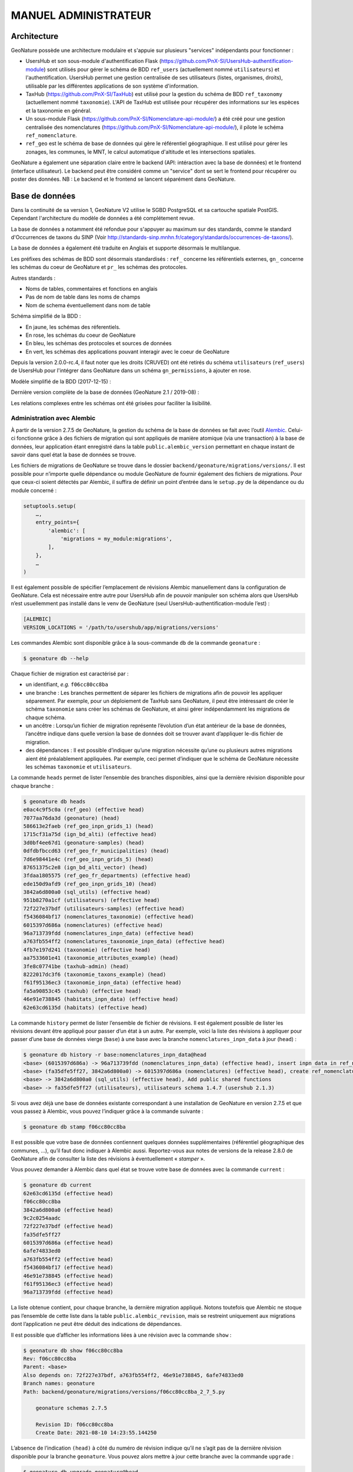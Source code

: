 MANUEL ADMINISTRATEUR
=====================

Architecture
------------

GeoNature possède une architecture modulaire et s'appuie sur plusieurs "services" indépendants pour fonctionner :

- UsersHub et son sous-module d'authentification Flask (https://github.com/PnX-SI/UsersHub-authentification-module) sont utilisés pour gérer le schéma de BDD ``ref_users`` (actuellement nommé ``utilisateurs``) et l'authentification. UsersHub permet une gestion centralisée de ses utilisateurs (listes, organismes, droits), utilisable par les différentes applications de son système d'information.
- TaxHub (https://github.com/PnX-SI/TaxHub) est utilisé pour la gestion du schéma de BDD ``ref_taxonomy`` (actuellement nommé ``taxonomie``). L'API de TaxHub est utilisée pour récupérer des informations sur les espèces et la taxonomie en général.
- Un sous-module Flask (https://github.com/PnX-SI/Nomenclature-api-module/) a été créé pour une gestion centralisée des nomenclatures (https://github.com/PnX-SI/Nomenclature-api-module/), il pilote le schéma ``ref_nomenclature``.
- ``ref_geo`` est le schéma de base de données qui gère le référentiel géographique. Il est utilisé pour gérer les zonages, les communes, le MNT, le calcul automatique d'altitude et les intersections spatiales.

GeoNature a également une séparation claire entre le backend (API: intéraction avec la base de données) et le frontend (interface utilisateur). Le backend peut être considéré comme un "service" dont se sert le frontend pour récupérer ou poster des données.
NB : Le backend et le frontend se lancent séparément dans GeoNature.

.. image :: _static/design-geonature.png

Base de données
---------------

Dans la continuité de sa version 1, GeoNature V2 utilise le SGBD PostgreSQL et sa cartouche spatiale PostGIS. Cependant l'architecture du modèle de données a été complétement revue.

La base de données a notamment été refondue pour s'appuyer au maximum sur des standards, comme le standard d'Occurrences de taxons du SINP (Voir http://standards-sinp.mnhn.fr/category/standards/occurrences-de-taxons/).

La base de données a également été traduite en Anglais et supporte désormais le multilangue.

Les préfixes des schémas de BDD sont désormais standardisés : ``ref_`` concerne les référentiels externes, ``gn_`` concerne les schémas du coeur de GeoNature et ``pr_`` les schémas des protocoles.

Autres standards :

- Noms de tables, commentaires et fonctions en anglais
- Pas de nom de table dans les noms de champs
- Nom de schema éventuellement dans nom de table

Schéma simplifié de la BDD :

.. image :: http://geonature.fr/docs/img/admin-manual/GN-schema-BDD.jpg

- En jaune, les schémas des réferentiels.
- En rose, les schémas du coeur de GeoNature
- En bleu, les schémas des protocoles et sources de données
- En vert, les schémas des applications pouvant interagir avec le coeur de GeoNature

Depuis la version 2.0.0-rc.4, il faut noter que les droits (CRUVED) ont été retirés du schéma ``utilisateurs`` (``ref_users``) de UsersHub pour l'intégrer dans GeoNature dans un schéma ``gn_permissions``, à ajouter en rose.

Modèle simplifié de la BDD (2017-12-15) :

.. image :: _static/2017-12-15-GN2-MCD-simplifie.jpg

Dernière version complète de la base de données (GeoNature 2.1 / 2019-08) :

.. image :: _static/2019-08-GN2-1-MCD.png

Les relations complexes entre les schémas ont été grisées pour faciliter la lisibilité.

Administration avec Alembic
"""""""""""""""""""""""""""

À partir de la version 2.7.5 de GeoNature, la gestion du schéma de la base de données se fait avec l’outil `Alembic <https://alembic.sqlalchemy.org/en/latest/>`_.
Celui-ci fonctionne grâce à des fichiers de migration qui sont appliqués de manière atomique (via une transaction) à la base de données, leur application étant enregistré dans la table ``public.alembic_version`` permettant en chaque instant de savoir dans quel état la base de données se trouve.

Les fichiers de migrations de GeoNature se trouve dans le dossier ``backend/geonature/migrations/versions/``.
Il est possible pour n’importe quelle dépendance ou module GeoNature de fournir également des fichiers de migrations. Pour que ceux-ci soient détectés par Alembic, il suffira de définir un point d’entrée dans le ``setup.py`` de la dépendance ou du module concerné :

.. code-block::

    setuptools.setup(
        …,
        entry_points={
            'alembic': [
                'migrations = my_module:migrations',
            ],
        },
        …
    )

Il est également possible de spécifier l’emplacement de révisions Alembic manuellement dans la configuration de GeoNature. Cela est nécessaire entre autre pour UsersHub afin de pouvoir manipuler son schéma alors que UsersHub n’est usuellemment pas installé dans le venv de GeoNature (seul UsersHub-authentification-module l’est) :

.. code-block::

    [ALEMBIC]
    VERSION_LOCATIONS = '/path/to/usershub/app/migrations/versions'

Les commandes Alembic sont disponible grâce à la sous-commande ``db`` de la commande ``geonature`` :

.. code-block::

    $ geonature db --help

Chaque fichier de migration est caractérisé par :

* un identifiant, `e.g.` ``f06cc80cc8ba``
* une branche : Les branches permettent de séparer les fichiers de migrations afin de pouvoir les appliquer séparement. Par exemple, pour un déploiement de TaxHub sans GeoNature, il peut être intéressant de créer le schéma ``taxonomie`` sans créer les schémas de GeoNature, et ainsi gérer indépendamment les migrations de chaque schéma.
* un ancêtre : Lorsqu’un fichier de migration représente l’évolution d’un état antérieur de la base de données, l’ancêtre indique dans quelle version la base de données doit se trouver avant d’appliquer le-dis fichier de migration.
* des dépendances : Il est possible d’indiquer qu’une migration nécessite qu’une ou plusieurs autres migrations aient été préalablement appliquées. Par exemple, ceci permet d’indiquer que le schéma de GeoNature nécessite les schémas ``taxonomie`` et ``utilisateurs``.

La commande ``heads`` permet de lister l’ensemble des branches disponibles, ainsi que la dernière révision disponible pour chaque branche :

.. code-block::

    $ geonature db heads
    e0ac4c9f5c0a (ref_geo) (effective head)
    7077aa76da3d (geonature) (head)
    586613e2faeb (ref_geo_inpn_grids_1) (head)
    1715cf31a75d (ign_bd_alti) (effective head)
    3d0bf4ee67d1 (geonature-samples) (head)
    0dfdbfbccd63 (ref_geo_fr_municipalities) (head)
    7d6e98441e4c (ref_geo_inpn_grids_5) (head)
    87651375c2e8 (ign_bd_alti_vector) (head)
    3fdaa1805575 (ref_geo_fr_departments) (effective head)
    ede150d9afd9 (ref_geo_inpn_grids_10) (head)
    3842a6d800a0 (sql_utils) (effective head)
    951b8270a1cf (utilisateurs) (effective head)
    72f227e37bdf (utilisateurs-samples) (effective head)
    f5436084bf17 (nomenclatures_taxonomie) (effective head)
    6015397d686a (nomenclatures) (effective head)
    96a713739fdd (nomenclatures_inpn_data) (effective head)
    a763fb554ff2 (nomenclatures_taxonomie_inpn_data) (effective head)
    4fb7e197d241 (taxonomie) (effective head)
    aa7533601e41 (taxonomie_attributes_example) (head)
    3fe8c07741be (taxhub-admin) (head)
    8222017dc3f6 (taxonomie_taxons_example) (head)
    f61f95136ec3 (taxonomie_inpn_data) (effective head)
    fa5a90853c45 (taxhub) (effective head)
    46e91e738845 (habitats_inpn_data) (effective head)
    62e63cd6135d (habitats) (effective head)

La commande ``history`` permet de lister l’ensemble de fichier de révisions. Il est également possible de lister les révisions devant être appliqué pour passer d’un état à un autre. Par exemple, voici la liste des révisions à appliquer pour passer d’une base de données vierge (``base``) à une base avec la branche ``nomenclatures_inpn_data`` à jour (``head``) :

.. code-block::

    $ geonature db history -r base:nomenclatures_inpn_data@head
    <base> (6015397d686a) -> 96a713739fdd (nomenclatures_inpn_data) (effective head), insert inpn data in ref_nomenclatures
    <base> (fa35dfe5ff27, 3842a6d800a0) -> 6015397d686a (nomenclatures) (effective head), create ref_nomenclature schema 1.3.9
    <base> -> 3842a6d800a0 (sql_utils) (effective head), Add public shared functions
    <base> -> fa35dfe5ff27 (utilisateurs), utilisateurs schema 1.4.7 (usershub 2.1.3)

Si vous avez déjà une base de données existante correspondant à une installation de GeoNature en version 2.7.5 et que vous passez à Alembic, vous pouvez l’indiquer grâce à la commande suivante :

.. code-block::

    $ geonature db stamp f06cc80cc8ba

Il est possible que votre base de données contiennent quelques données supplémentaires (référentiel géographique des communes, …), qu’il faut donc indiquer à Alembic aussi.
Reportez-vous aux notes de versions de la release 2.8.0 de GeoNature afin de consulter la liste des révisions à éventuellement « `stamper` ».

Vous pouvez demander à Alembic dans quel état se trouve votre base de données avec la commande ``current`` :

.. code-block::

    $ geonature db current
    62e63cd6135d (effective head)
    f06cc80cc8ba
    3842a6d800a0 (effective head)
    9c2c0254aadc
    72f227e37bdf (effective head)
    fa35dfe5ff27
    6015397d686a (effective head)
    6afe74833ed0
    a763fb554ff2 (effective head)
    f5436084bf17 (effective head)
    46e91e738845 (effective head)
    f61f95136ec3 (effective head)
    96a713739fdd (effective head)

La liste obtenue contient, pour chaque branche, la dernière migration appliqué.
Notons toutefois que Alembic ne stoque pas l’ensemble de cette liste dans la table ``public.alembic_revision``, mais se restreint uniquement aux migrations dont l’application ne peut être déduit des indications de dépendances.

Il est possible que d’afficher les informations liées à une révision avec la commande ``show`` :

.. code-block::

    $ geonature db show f06cc80cc8ba
    Rev: f06cc80cc8ba
    Parent: <base>
    Also depends on: 72f227e37bdf, a763fb554ff2, 46e91e738845, 6afe74833ed0
    Branch names: geonature
    Path: backend/geonature/migrations/versions/f06cc80cc8ba_2_7_5.py

        geonature schemas 2.7.5

        Revision ID: f06cc80cc8ba
        Create Date: 2021-08-10 14:23:55.144250

L’absence de l’indication ``(head)`` à côté du numéro de révision indique qu’il ne s’agit pas de la dernière révision disponible pour la branche ``geonature``.
Vous pouvez alors mettre à jour cette branche avec la commande ``upgrade`` :

.. code-block::

    $ geonature db upgrade geonature@head

Il est possible de monter des branches optionnelles pour, par exemple, bénéficier des mailles 10×10 dans son référentiel géographique :

.. code-block::

    $ geonature db upgrade ref_geo_inpn_grids_10@head -x data-directory=./tmp_geo

L’ensemble des branches disponible est décrit dans la sous-section ci-après.

L’argument ``-x`` permet de fournir des variables à usage des fichiers de migrations. Dans le cas des migrations de données de zones géographiques, celles-ci supporte la variable ``data-directory`` permettant de spécifier où doivent être cherché et éventuellement téléchargé les données géographiques. Si l’argument n’est pas spécifié, un dossier temporaire, supprimé à la fin de la procédure, sera utilisé.

Pour supprimer les mailles 10×10 de son référentiel géographique, on utilisera :

.. code-block::

    $ geonature db downgrade ref_geo_inpn_grids_10@base

Dans le cas d’une branche contenant plusieurs migrations, on pourra appliquer ou dé-appliquer chaque migration individuellement avec ``upgrade branch@+1`` ou ``downgrade branch@-1``. Il est également possible de référencer directement un numéro de migration.

Si l’on souhaite appliquer une migration manuellement, ou si l’on souhaite la modifier, il est possible de passer l’argument ``--sql`` aux commandes ``upgrade`` et ``downgrade`` afin de récupérer le code SQL de la migration. Cela ne fonctionne toutefois pas avec certaines migrations telles que les migrations de données géographique en raison d’import SQL nécessitant de manipuler directement le curseur SQLAlchemy.

Pour créer un nouveau fichier de migration afin d’y placer ses évolutions de la base de données, on utilisera la commande suivante :

.. code-block::

    $ geonature db revision -m "add table gn_commons.t_foo" --head geonature@head
      Generating […]/backend/geonature/migrations/versions/31250092bce3_add_table_gn_commons_t_foo.py ...  done

La `documentation d’Alembic <https://alembic.sqlalchemy.org/en/latest/ops.html>`_ liste les opérations prises en charge.
Certaines opérations complexes telles que la création de trigger ne sont pas prévu, mais il reste toujours possible d’executer du SQL directement avec l’opérateur ``op.execute``.


Description des branches
````````````````````````

Cette section liste les branches Alembic disponibles et leur impacte sur la base de données.

* ``sql_utils`` : Fournie quelques fonctions SQl utilitaires dans le schéma ``public``. Fournie par Utils-Flask-SQLAlchemy.
* ``geonature`` : Crée les schémas propres à GeoNature (``gn_commons``, ``gn_synthese``, …).
* ``geonature-samples`` : Insert quelques données d’exemple en base.
* ``taxonomie`` : Crée le schéma ``taxonomie``. Fournie par TaxHub.
* ``taxonomie_inpn_data`` : Insert le référentiel TAXHUBv14 en base. Fournie par TaxHub.
* ``taxonomie_attributes_example`` : Insert quelques attributs d’exemple en base. Fournie par TaxHub.
* ``taxonomie_taxons_example`` : Insert quelques taxons d’exemple en base. Fournie par TaxHub.
* ``nomenclatures`` : Crée le schéma ``ref_nomenclatures``. Fournie par Nomenclature-api-module.
* ``nomenclatures_inpn_data`` : Insert le référentiel des nomenclatures de l’INPN en base. Fournie par Nomenclature-api-module.
* ``nomenclatures_taxonomie`` : Complète le schéma ``ref_nomenclatures`` pour accueillir les nomenclatures liées à la taxonomie.
* ``nomenclatures_taxonomie_inpn_data`` : Insert les nomenclatures liées à la taxonomie en base.
* ``utilisateurs`` : Installe le schéma ``utilisateurs``. Fournie par UsersHub-authentification-module.
* ``utilisateurs-samples`` : Insert des données d’exemples (utilisateurs, groupes) dans le schéma ``utilisateurs``. Fournie par UsersHub-authentification-module.
* ``habitats`` : Crée le schéma ``ref_habitats``. Fournie par Habref-api-module.
* ``habitats_inpn_data`` : Insert le référentiel HABREF de l’INPN en base. Fournie par Habref-api-module.
* ``ref_geo`` : Crée le schéma ``ref_geo``.

Si vous utilisez TaxHub, vous pouvez être intéressé par les branches suivantes :

* ``taxhub`` : Déclare l’application TaxHub dans la liste des applications. Fournie par TaxHub.
* ``taxhub-admin`` : Associe le groupe « Grp_admin » issue des données d’exemple à l’application UsersHub et au profil « Administrateur » permettant aux utilisateurs du groupe de se connecter à TaxHub. Fournie par TaxHub.

Si vous utilisez UsersHub, vous pouvez être intéressé par les branches suivantes :

* ``usershub`` : Déclare l’application UsersHub dans la liste des applications. Fournie par UsersHub.
* ``usershub-samples`` : Associe le groupe « Grp_admin » issue des données d’exemple à l’application UsersHub et au profil « Administrateur » permettant aux utilisateurs du groupe de se connecter à UsersHub. Fournie par UsersHub.

Les branches ci-après sont totalement optionnelles :

* ``ref_geo_inpn_grids_1`` : Insert les mailles 1×1 km (INPN) dans le référentiel géographique (type de zone ``M1``).
* ``ref_geo_inpn_grids_5`` : Insert les mailles 5×5 km (INPN) dans le référentiel géographique (type de zone ``M5``).
* ``ref_geo_inpn_grids_10`` : Insert les mailles 10×10 km (INPN) dans le référentiel géographique (type de zone ``M10``).
* ``ref_geo_fr_municipalities`` : Insert les municipalités française (IGN février 2020) dans le référentiel géographique (type de zone ``COM``).
* ``ref_geo_fr_departments`` : Insert les départements français (IGN février 2020) dans le référentiel géographique (type de zone ``DEP``).
* ``ign_bd_alti`` : Insert le modèle numérique de terrain (MNT) de l’IGN en base.
* ``ign_bd_alti_vector`` : Vectorise le MNT.

Note : pour plusieurs fichiers de révisions, notamment lié au référentiel géographique ou nécessitant des données INPN, il est nécessaire de télécharger des ressources externes. Il est possible d’enregistrer les données téléchargé (et ne pas les re-télécharger si elles sont déjà présentes) avec ``-x data-directory=…`` :

.. code-block::

    $ geonature db upgrade …@head -x data-directory=./data/


Gestion des droits
------------------

Accès à GeoNature et CRUVED
"""""""""""""""""""""""""""

Les comptes des utilisateurs, leur mot de passe, email, groupes et leur accès à l'application GeoNature est géré de manière centralisée dans UsersHub. Pour qu'un rôle (utilisateur ou groupe) ait accès à GeoNature, il faut lui attribuer un profil de "Lecteur" dans l'application GeoNature, grâce à l'application UsersHub.

La gestion des droits (permissions) des rôles, spécifique à GeoNature, est ensuite gérée dans un schéma (``gn_permissions``) et un module de GeoNature dédié. 

Les permissions des groupes et utilisateurs peuvent en effet être administrées dans le module "Admin / Administration des permissions" de GeoNature.
Dans la version 1 de GeoNature, il était possible d'attribuer des droits selon 6 niveaux à des rôles (utilisateurs ou groupes). Pour la version 2 de GeoNature, des évolutions ont été réalisées pour étendre les possibilités d'attribution de droits et les rendre plus génériques.

La gestion des droits dans GeoNature, comme dans beaucoup d'applications, est liée à des actions (Create / Read / Update / Delete aka CRUD). Pour les besoins  métiers de l'application nous avons rajouté deux actions : "Valider" et "Exporter", ce qui donne le CRUVED : Create / Read / Update / Validate / Export / Delete.

Sur ces actions, on peut appliquer des "portées":

- Portée 1 = "Mes données". Cela concerne les données sur lesquels je suis :
   - observateur 
   - personne ayant effectuée la saisie de la données
   - personnelement acteur du jeu de données de la donnée
   - personne ayant saisi le JDD de la donnée
- Portée 2 = Les données de mon organisme. Portée 1 + :
   - les données sur lesquels mon organisme est acteur du JDD de la donnée
- Portée 3 = Toute les données
   - Toute les données : aucun filtre n'est appliqué


Exemple :

- Utilisateur 1 peut effectuer l'action "DELETE" sur la portée "SES DONNEES"
- Utilisateur Admin peut effectuer l'action "UPDATE" sur la portée "TOUTES LES DONNEES"

Enfin ces permissions vont pouvoir s'attribuer à l'ensemble de l'application GeoNature et/ou à un module.

On a donc le quatriptique : Un utilisateur / Une action / Une portée / Un module

**NB** : certains objets comme les JDD et CA sont transversal à tout GeoNature (ils sont utilisés dans tous les modules: saisie, synthese, métadonnées, dashbord), il sont donc contrôlé par les permissions du "module" GeoNature

Cas particulier de l'action "C"
"""""""""""""""""""""""""""""""""

| Dans les modules de saisie, on veut que des utilisateurs puissent saisir uniquement dans certains JDD.
| La liste des JDD ouvert à la saisie est contrôlée par l'action "CREATE" du module dans lequel on se trouve. 
| Comme il n'est pas "normal" de pouvoir saisir dans des JDD sur lesquels on n'a pas les droit de lecture, la portée de l'action "CREATE" vient simplement réduire la liste des JDD surlesquels on a les droits de lecture ("READ").
| Même si la portée de l'action "CREATE" sur le module est supérieure à l'action "READ", l'utilisateur ne vera que les JDD surlesquels il a des droits de lecture

Récapitulatif
"""""""""""""

- Dans GeoNature V2 on peut attribuer à un role des actions possibles, sur lesquels on peut ajouter des filtres, dans un module ou sur toute l'application GeoNature (définis dans ``gn_permissions.cor_role_action_filter_module_object``).
- 6 actions sont possibles dans GeoNature : Create / Read / Update / Validate / Export / Delete (aka CRUVED).
- Différents types de filtre existent. Le plus courant est le filtre de type "SCOPE" (portée) : 3 portées sont attribuables à des actions: Mes données / Les données de mon organisme / Toutes les données.
- Une vue permet de retourner toutes les actions, leurs filtres et leurs modules de GeoNature pour tous les rôles (``gn_permissions.v_users_permissions``)
- Des fonctions PostgreSQL ont aussi été intégrées pour faciliter la récupération de ces informations (``gn_permissions.cruved_for_user_in_module``, ``gn_permissions.does_user_have_scope_permission``, ...)
- Les permissions attribuées à un module surchargent les permission attribuées sur l'ensemble de l'application par un mécanisme d'héritage. Par défaut et en l'absence de permissions, tous les modules héritent des permissions de GeoNature. Attention cependant aux utilisateurs appartenant à plusieurs groupes. Si un CRUVED est définit pour un module à un seul de ses groupes, c'est ce CRUVED qui sera pris en compte. En effet, le mécanisme d'héritage ne fonctionne plus lorsqu'on surcouche implicitement le CRUVED d'un module pour un groupe.
- Si un utilisateur n'a aucune action possible sur un module, alors il ne lui sera pas affiché et il ne pourra pas y accéder
- Il est aussi possible de ne pas utiliser UsersHub pour gérer les utilisateurs et de connecter GeoNature à un CAS (voir configuration). Actuellement ce paramétrage est fonctionnel en se connectant au CAS de l'INPN (MNHN)

.. image :: _static/schema_cruved.png

A noter que toutes les actions et toutes les portées n'ont pas été implémentées dans tous les modules. Elles le sont en fonction des besoins de chaque module.

TODO : Lister les permissions implémentées dans chaque module.


Accès public
------------

Cette section de la documentation concerne l'implémentation d'un utilisateur-lecteur pour votre instance GeoNature, permettant d'y donner accès sans authentification.

Etapes :

1/ UsersHub :

- Aller dans la section ``Utilisateurs``
- Créer un utilisateur 
- Définir un identifiant et un mot de passe (par défaut utilisateur 'public' et mot de passe 'public')
- Aller ensuite dans la section `Applications`
- Pour GeoNature, cliquer sur le premier icône 'Voir les membres'
- Cliquer sur ajouter un rôle 
- Choisir l'utilisateur juste créé
- Attribuer le rôle 1, 'lecteur' 

2/ Configuration GeoNature : 

- Reporter identifiant et mot de passe dans le fichier de configuration de GeoNature (``config/geonature_config.toml``)

.. code:: 

  PUBLIC_LOGIN = 'public'
  PUBLIC_PASSWORD = 'public'

- Mettre à jour la configuration de GeoNature

.. code:: 

  $ source backend/venv/bin/activate
  $ geonature update_configuration
  $ sudo systemctl restart geonature

A ce moment-là, cet utilisateur a tous les droits sur GeoNature.
Il s'agit maintenant de gérer ses permissions dans GeoNature même. 

3/ GeoNature 

- Se connecter à GeoNature avec un utilisateur administrateur
- Aller dans le module Admin
- Cliquer sur 'Gestion des permissions'
- Choisissez l'utilisateur sélectionné 
- Editer le CRUVED pour chacun des modules de l'instance. Passer à 0 tous les droits et tous les modules devant être supprimés. Laisser '3' pour les modules d'intérêt. 

Nomenclatures
"""""""""""""

- Toutes les valeurs des listes déroulantes sont gérées dans une table générique ``ref_nomenclatures.t_nomenclatures``
- Elles s'appuient sur les nomenclatures du SINP (http://standards-sinp.mnhn.fr/nomenclature/) qui peuvent être désactivées ou completées
- Chaque nomenclature est associée à un type, et une vue par type de nomenclature a été ajoutée pour simplifier leur usage
- Ces nomenclatures sont gérées dans un sous-module pour pouvoir les réutiliser (ainsi que leur mécanisme) dans d'autres applications : https://github.com/PnX-SI/Nomenclature-api-module/
- Les identifiants des nomenclatures et des types de nomenclature sont des serials (entiers auto-incrémentés) et ne sont pas prédéfinis lors de l'installation, ni utilisées en dur dans le code des applications. En effet, les nomenclatures peuvent varier en fonction des structures. On utilise le ``cd_nomenclature`` et le ``mnémonique`` du type de nomenclature pour retrouver dynamiquement l'``id_nomenclature`` d'une nomenclature. C'est cependant cet identifiant qu'on stocke au niveau des données pour garantir l'intégrité référentielle
- Chaque nomenclature peut être associée à un règne ou un group2inpn (``ref_nomenclatures.cor_taxref_nomenclature``) pour proposer des nomenclatures correspondants à un taxon
- Les valeurs par défaut sont définies dans chaque module
- Pour Occtax c'est dans ``pr_occtax.defaults_nomenclatures_value``. Elles peuvent être définies pour chaque type de nomenclature ainsi que par organisme, règne et/ou group2inpn
- Si organisme = 0 alors la valeur par défaut s'applique à tous les organismes. Idem pour les règnes et group2inpn
- La fonction ``pr_occtax.get_default_nomenclature_value`` permet de renvoyer l'id de la nomenclature par défaut
- Ces valeurs par défaut sont aussi utilisées pour certains champs qui sont cachés (statut_observation, floutage, statut_validation...) mais ne sont donc pas modifiables par l'utilisateur
- Il existe aussi une table pour définir des valeurs par défaut générales de nomenclature (``ref_nomenclatures.defaults_nomenclatures_value``)
- Elles peuvent être administrées dans le module Admin de GeoNature

Métadonnées
"""""""""""

- Elles sont gérées dans le schéma ``gn_meta`` basé sur le standard Métadonnées du SINP (http://standards-sinp.mnhn.fr/category/standards/metadonnees/)
- Elles permettent de gérer des jeux de données, des cadres d'acquisition, des acteurs (propriétaire, financeur, producteur...) et des protocoles
- Elles peuvent être administrées dans le module Métadonnées de GeoNature

Données SIG
"""""""""""

- Le schéma ``ref_geo`` permet de gérer les données SIG (zonages, communes, MNT...) de manière centralisée, potentiellement partagé avec d'autres BDD
- Il contient une table des zonages, des types de zonages, des communes, des grilles (mailles) et un MNT raster ou vectorisé (https://github.com/PnX-SI/GeoNature/issues/235)
- La fonction ``ref_geo.fct_get_area_intersection`` permet de renvoyer les zonages intersectés par une observation en fournissant sa géométrie
- La fonction ``ref_geo.fct_get_altitude_intersection`` permet de renvoyer l'altitude min et max d'une observation en fournissant sa géométrie
- Les intersections d'une observation avec les zonages sont stockées au niveau de la synthèse (``gn_synthese.cor_area_synthese``) et non au niveau de la donnée source pour alléger et simplifier leur gestion


Profils de taxons
"""""""""""""""""

GeoNature dispose d'un mécanisme permettant de calculer des profils pour chaque taxon en se basant sur les données validées présentes dans la Synthèse de l'instance.

Ces profils sont stockés dans un schéma dédié ``gn_profiles``, et plus précisément dans les deux vues matérialisées suivantes :

1. La vue matérialisée ``gn_profiles.vm_valid_profiles`` comporte des informations générales sur chaque taxon :

- L'aire d'occurrences
- Les altitudes extrêmes d'observation du taxon
- Les dates de première et de dernière observation
- Le nombre de données valides pour le taxon considéré

2. La vue matérialisée ``gn_profiles.vm_cor_taxon_phenology`` comporte les "combinaisons" d'informations relatives à la phénologie des taxons (voir détail des calculs ci-dessous) :

- La période d'observation
- Le stade de vie (activable ou non)
- Les altitudes min et max
- Les altitudes "fiables" en écartant les valeurs extrêmes
- Le nombre de données correspondant à cette "combinaison phénologique"

La fonction ``gn_profiles.refresh_profiles()`` permet de rafraichir ces vues matérialisées.

Pour lancer manuellement cette fonction, ouvrez une console SQL et exécutez la requête ``SELECT gn_profiles.refresh_profiles();``.

Cette fonction est aussi diponible en tant que fonction GeoNature qu'il est préférable d'utiliser : ``source /home/user/geonature/backend/venv/bin/activate && geonature profiles update_vms``

Pour automatiser l'éxecution de cette fonction (tous les jours à minuit dans cet exemple), créer une tâche planfiée (cron) :

::

      sudo nano /etc/cron.d/update_profile

Ajouter la ligne suivante en changeant <CHEMIN_ABSOLU_VERS_VENV> par le chemin absolu vers le virtualenv de GeoNature et <GEONATURE_USER> par l'utilisateur Linux de GeoNature :

::

    0 * * * * <GEONATURE_USER> source <CHEMIN_ABSOLU_VERS_VENV> && geonature profiles update_vms

Exemple : 

::

    0 * * * * geonatadmin source /home/user/geonature/backend/venv/bin/activate && geonature profiles update_vms

**Usage**

Pour chaque taxon (cd_ref) disposant de données dans la vue ``gn_profiles.v_synthese_for_profiles`` (vue filtrée basée sur la synthèse de l'instance), un profil est généré. Il comporte l'aire d'occurrence, les limites altitudinales et les combinaisons phénologiques jugées cohérentes sur la base des données disponibles.

Ces profils sont déclinés sur :

- Le module de validation permet d'attirer l'attention des validateurs sur les données qui sortent du "cadre" déjà connu pour le taxon considéré, et d'apporter des éléments de contexte en complément de la donnée en cours de validation
- Le module Synthèse (fiche d'information, onglet validation) permet d'apporter des éléments de contexte en complément des données brutes consultées
- Le module Occtax permet d'alerter les utilisateurs lors de la saisie de données qui sortent du "cadre" déjà connu pour un taxon considéré

.. image :: https://github.com/PnX-SI/GeoNature/blob/develop/docs/images/validation.png
.. image :: https://github.com/PnX-SI/GeoNature/blob/develop/docs/images/contexte_donnee.png

Plusieurs fonctions permettent de vérifier si une donnée de la synthèse est cohérente au regard du profil du taxon en question :

- ``gn_profiles.check_profile_distribution`` : permet de vérifier si la donnée testée est totalement incluse dans l'aire d'occurrences déjà connue pour son taxon.
- ``gn_profiles.check_profile_phenology`` : permet de vérifier si la phénologie d'une donnée (période, stade de vie, altitudes) est une combinaison déjà connue dans le profil du taxon
- ``gn_profiles.check_profile_altitudes`` : permet de vérifier si une donnée est bien située dans la fourchette d'altitudes connue pour le taxon en question

**Configuration et paramétrage**

*Paramètres de calcul des profils* :

Le calcul des profils de taxons repose sur plusieurs variables, paramétrables soit pour tout le mécanisme, soit pour des taxons donnés.

Les paramètres généraux dans la table ``gn_profiles.t_parameters`` :

- Le paramètre ``id_valid_status_for_profiles`` : permet de lister les ``id_nomenclatures`` des statuts de validation à prendre en compte pour les calculs des profils. Par exemple, en ne listant que les identifiants des nomenclatures "Certain -très probable" et "Probable", seules ces données valides seront prises en compte lors du calcul des profils (comportement par défaut). En listant tous les identifiants des nomenclatures des statuts de validation, l'ensemble des données alimenteront les profils de taxons.
- Le paramètre ``id_rang_for_profiles`` : permet de lister les ``id_rang`` de Taxref à prendre en compte pour les calculs des profils. Par défaut, les profils ne sont calculés que pour les cd_ref correspondant à des Genres, Espèces et Sous-espèces.
- Le paramètre ``proportion_kept_data`` définit le pourcentage de données à conserver lors du calcul des altitudes valides (``gn_profiles.vm_cor_taxon_phenology``), en retirant ainsi les extrêmes. Ce paramètre, définit à 95% par défaut, doit être compris entre 51 et 100% (voir détails ci-après).

Les deux premiers paramètres permettent de filtrer les données dans la vue ``gn_profiles.v_synthese_for_profiles``. Cette vue comporte les données de la synthèse qui répondent aux paramètres et qui alimenteront les profils de taxons. Les clauses WHERE de cette vue peuvent être adaptées pour filtrer les données sur davantage de critères et répondre aux besoins plus spécifiques, mais sa structure doit rester inchangée.

Les paramètres définis par taxon le sont dans la table ``gn_profiles.cor_taxons_profiles_parameters`` :

Les profils peuvent être calculés avec des règles différentes en fonction des taxons. Ceux-ci sont définis au niveau du cd_nom, à n'importe quel rang (espèce, famille, règne etc). Ils seront appliqués de manière récursive à tous les taxons situés "sous" le cd_ref paramétré.

Dans le cas où un taxon hérite de plusieurs règles (une définie pour son ordre et une autre définie pour sa famille par exemple), les paramètres définis au plus proche du taxon considéré seront pris en compte.

Par exemple, s'il existe des paramètres pour le phylum "Animalia" (cd_nom 183716) et d'autres pour le renard (cd_nom 60585), les paramètres du renard seront appliqués en priorité pour cette espèce, mais les paramètres Animalia s'appliqueront à tous les autres animaux.

Les règles appliquables à chaque taxon sont récupérées par la fonction ``gn_profiles.get_profiles_parameters(cdnom)``.

Pour chaque cd_nom, il est ainsi possible de définir les paramètres suivants :

- ``spatial_precision`` : La précision spatiale utilisée pour calculer les profils. Elle est exprimée selon l'unité de mesure de la projection locale de l'instance GeoNature : mètres pour le Lambert93, degré pour le WGS84 etc. Elle définit à la fois la taille de la zone tampon appliquée autour de chaque observation pour définir l'aire d'occurrences du taxon, ainsi que la distance maximale admise entre le centroïde et les limites d'une observation pour qu'elle soit prise en compte lors du calcul des profils (évite qu'une donnée imprécise valide à elle seule une grande zone).
- ``temporal_precision_days`` : La précision temporelle en jours utilisée pour calculer les profils. Elle définit à la fois le pas de temps avec lequel la phénologie est calculée, ainsi que la précision temporelle minimale requise (différence entre date début et date fin de l'observation) pour qu'une donnée soit prise en compte dans le calcul des profils. Une précision de 365 jours ou plus permettra de ne pas tenir compte de la période (toutes les données seront dans une unique période de l'année).
- ``active_life_stage`` : Définit si le stade de vie doit être pris en compte ou non lors du calcul des profils.

Par défaut, une précision spatiale de 2000m et une précision spatiale de 10j (décade) sont paramétrés pour tous les phylums, sans tenir compte des stades de vie.

A terme, d'autres variables pourront compléter ces profils : habitats (habref) ou comportement (nidification, reproduction, migration...) notamment.

*Configuration - Activer/désactiver les profils* :

Il est possible de désactiver l'ensemble des fonctionnalités liées aux profils dans l'interface, en utilisant le paramètre suivant dans le fichier ``geonature/config/geonature_config.toml``

::

    [FRONTEND]
      ENABLE_PROFILES = true/false


**Précisions sur le calcul des phénologies**

Pour chaque taxon, la phénologie est calculée en croisant dans un premier temps les périodes d'observations et, selon les paramètres, les stades de vie.

Pour chacune des combinaisons obtenues (période x stade de vie), sont alors calculées :

- L'altitude minimale (toutes données comprises)
- L'altitude maximale (toutes données comprises)
- L'altitude minimale fiable (en retirant x% de données extrêmes selon le paramètre ``proportion_kept_data``)
- L'altitude maximale fiable (en retirant x% de données extrêmes selon le paramètre ``proportion_kept_data``)
- Le nombre de données valides correspondantes

*Exclusion des données extrêmes*

Afin que des données exceptionnelles, bien que valides, ne soient pas considérées comme une "norme", les profils permettent d'exclure un certain pourcentage de données extrêmes. Pour ce faire :

- Le nombre de données exclues est systématiquement arrondi à l'entier supérieur, pour les extrêmes "bas" et les extrêmes "hauts"
- Aucune altitude fiable n'est calculée s'il y a davantage de données exclues que de données conservées
- Le paramètre ``proportion_kept_data`` doit donc être compris entre 51 et 100% : en dessous de 50%, le nombre de données supprimées est supérieur au nombre de données conservées, aucune altitude fiable ne sera calculée. Si le paramètre est à 100%, les altitudes fiables seront identiques aux altitudes extrêmes observées pour la période (et le stade) donnés

Il faut donc (1/[1- ``proportion_kept_data`` /100])+1 données pour que des altitudes fiables soient calculées, soit :

- 101 données minimum par période/stade si ``proportion_kept_data`` =99
- 51 données minimum par période/stade si ``proportion_kept_data`` =98
- 21 données minimum par période/stade si ``proportion_kept_data`` =95
- 11 données minimum par période/stade si ``proportion_kept_data`` =90
- 3 données minimum par période/stade si ``proportion_kept_data`` =51

Fonctions
"""""""""

La base de données contient de nombreuses fonctions.

**gn_synthese**

+--------------------------------------+-------------------------------+----------------------+----------------------------------------+
| Fonction                             | Paramètres                    | Résultat             | Description                            |
+======================================+===============================+======================+========================================+
| get_default_nomenclature_value       | id_type_nomenclature,         | Entier               | Function that return the default       |
|                                      | idorganism, regne, group2inpn |                      | nomenclature id with a nomenclature    |
|                                      |                               |                      | type, organism id, regne, group2_inpn  |
+--------------------------------------+-------------------------------+----------------------+----------------------------------------+
| fct_trig_insert_in_cor_area_synthese | geom                          | Trigger              | Trigger intersectant la géométrie      |
|                                      |                               |                      | d'une observation avec tous les zonages|
+--------------------------------------+-------------------------------+----------------------+----------------------------------------+

**ref_geo**

.. code:: sql

  ref_geo.fct_get_altitude_intersection(IN mygeom geometry)
  -- Fonction qui retourne l'altitude min et max de la géométrie passée en paramètre

.. code:: sql

  ref_geo.fct_get_area_intersection(
    IN mygeom geometry,
    IN myidtype integer DEFAULT NULL::integer)
  RETURNS TABLE(id_area integer, id_type integer, area_code character varying, area_name character varying)
  -- Fonction qui retourne un tableau des zonages (id_area) intersectant la géométrie passée en paramètre

.. code:: sql

  ref_geo.get_id_area_type(mytype character varying) RETURNS integer
  --Function which return the id_type_area from the type_code of an area type

**pr_occtax**

.. code:: sql

  pr_occtax.get_id_counting_from_id_releve(my_id_releve integer) RETURNS integer[]
  -- Function which return the id_countings in an array (table pr_occtax.cor_counting_occtax) from the id_releve(integer)

.. code:: sql

  get_default_nomenclature_value(mytype character varying, myidorganism integer DEFAULT 0, myregne character varying(20) DEFAULT '0', mygroup2inpn character varying(255) DEFAULT '0') RETURNS integer
  --Function that return the default nomenclature id with wanteds nomenclature type, organism id, regne, group2_inp  --Return -1 if nothing matche with given parameters

.. code:: sql

  pr_occtax.insert_in_synthese(my_id_counting integer) RETURNS integer[]

**ref_nomenclatures**

.. code:: sql

  get_id_nomenclature_type(mytype character varying) RETURNS integer
  --Function which return the id_type from the mnemonique of a nomenclature type

.. code:: sql

  get_default_nomenclature_value(mytype character varying, myidorganism integer DEFAULT 0) RETURNS integer
  --Function that return the default nomenclature id with wanteds nomenclature type (mnemonique), organism id
  --Return -1 if nothing matche with given parameters

.. code:: sql

  check_nomenclature_type_by_mnemonique(id integer , mytype character varying) RETURNS boolean
  --Function that checks if an id_nomenclature matches with wanted nomenclature type (use mnemonique type)

.. code:: sql

  check_nomenclature_type_by_cd_nomenclature(mycdnomenclature character varying , mytype character varying)
  --Function that checks if an id_nomenclature matches with wanted nomenclature type (use mnemonique type)

.. code:: sql

  check_nomenclature_type_by_id(id integer, myidtype integer) RETURNS boolean
  --Function that checks if an id_nomenclature matches with wanted nomenclature type (use id_type)

.. code:: sql

  get_id_nomenclature(
  mytype character varying,
  mycdnomenclature character varying)
  RETURNS integer
  --Function which return the id_nomenclature from an mnemonique_type and an cd_nomenclature

.. code:: sql

  get_nomenclature_label(
  myidnomenclature integer,
  mylanguage character varying
  )
  RETURNS character varying
  --Function which return the label from the id_nomenclature and the language

.. code:: sql

  get_cd_nomenclature(myidnomenclature integer) RETURNS character varying
  --Function which return the cd_nomenclature from an id_nomenclature

.. code:: sql

  get_filtered_nomenclature(mytype character varying, myregne character varying, mygroup character varying)
  RETURNS SETOF integer
  --Function that returns a list of id_nomenclature depending on regne and/or group2_inpn sent with parameters.

.. code:: sql

  calculate_sensitivity(
  mycdnom integer,
  mynomenclatureid integer)
  RETURNS integer
  --Function to return id_nomenclature depending on observation sensitivity
  --USAGE : SELECT ref_nomenclatures.calculate_sensitivity(240,21);


**gn_profiles**

.. code:: sql

  gn_profiles.get_profiles_parameters(mycdnom integer)
  RETURNS TABLE (cd_ref integer, spatial_precision integer, temporal_precision_days integer, active_life_stage boolean,  distance smallint)
  -- fonction permettant de récupérer les paramètres les plus adaptés (définis au plus proche du taxon) pour calculer le profil d'un taxon donné
  -- par exemple, s'il existe des paramètres pour les "Animalia" des paramètres pour le renard, les paramètres du renard surcoucheront les paramètres Animalia pour cette espèce


.. code:: sql

  gn_profiles.check_profile_distribution(
      in_geom geometry,
      profil_geom geometry
  )
  RETURNS boolean
  --fonction permettant de vérifier la cohérence d'une donnée d'occurrence en s'assurant que sa localisation est totalement incluse dans l'aire d'occurrences valide définie par le profil du taxon en question


.. code:: sql

  gn_profiles.check_profile_phenology(
      in_cd_ref integer,
      in_date_min date,
      in_date_max date,
      in_altitude_min integer,
      in_altitude_max integer,
      in_id_nomenclature_life_stage integer,
      check_life_stage boolean
  )
  RETURNS boolean
  --fonction permettant de vérifier la cohérence d'une donnée d'occurrence en s'assurant que sa phénologie (dates, altitude, stade de vie selon les paramètres) correspond bien à la phénologie valide définie par le profil du taxon en question
  --La fonction renvoie 'false' pour les données trop imprécises (durée d'observation supérieure à la précision temporelle définie dans les paramètres des profils).


.. code:: sql

  gn_profiles.check_profile_altitudes(
    in_alt_min integer,
    in_alt_max integer,
    profil_altitude_min integer,
    profil_altitude_max integer
  )
  RETURNS boolean
  --fonction permettant de vérifier la cohérence d'une donnée d'occurrence en s'assurant que son altitude se trouve entièrement comprise dans la fourchette altitudinale valide du taxon en question



Tables transversales
""""""""""""""""""""

GeoNature contient aussi des tables de stockage transversales qui peuvent être utilisées par tous les modules. C'est le cas pour la validation, la sensibilité, l'historisation des modifications et les médias.

Cela permet de ne pas avoir à mettre en place des tables et mécanismes dans chaque module, mais de s'appuyer sur un stockage, des fonctions et développements factorisés, centralisés et partagés.

Ces tables utilisent notamment le mécanisme des UUID (identifiant unique) pour retrouver les enregistrements. Depuis une table source (Occtax ou un autre module) on peut retrouver les enregistrements stockées dans les tables transversales en utilisant un ``WHERE <TABLE_TRANSVERSALE>.uuid_attached_row = <MON_UUID_SOURCE>`` et ainsi retrouver l'historique de validation, les médias ou encore la sensibilité associés à une donnée.

Voir https://github.com/PnX-SI/GeoNature/issues/339

Triggers vers la synthèse
"""""""""""""""""""""""""

Voir ceux mis en place de Occtax vers Synthèse.

Cheminement d'une donnée Occtax :

1. Formulaire Occtax
2. Ecriture dans la table ``cor_counting_occtax`` et génération d'un nouvel UUID
3. Trigger d'écriture dans la table verticale ``t_validations`` à partir de la valeur par défaut de la nomenclature de validation (``gn_common.ref_nomenclatures.defaults_nomenclatures_value``)
4. Trigger d'écriture d'Occtax vers la synthèse (on ne maitrise pas l'ordre de ces 2 triggers qui sont lancés en même temps)
5. Trigger de rapatriement du dernier statut de validation de la table verticale vers la synthèse.

Triggers dans la synthèse
"""""""""""""""""""""""""

Version 2.1.0 de GeoNature

.. image :: https://geonature.fr/docs/img/2019-06-triggers-gn_synthese.jpg

**Table : synthese**

Table contenant l’ensemble des données.
Respecte le standard Occurrence de taxon du SINP.

* tri_meta_dates_change_synthese

  - BEFORE INSERT OR UPDATE
  - Mise à jour des champs ``meta_create_date`` et ``meta_update_date``

* tri_insert_cor_area_synthese

  - AFTER INSERT OR UPDATE OF the_geom_local
  - Mise à jour de la table ``cor_area_synthese``
  - Actions :

    1. Si update : suppression des enregistrements de la table ``gn_synthese.cor_area_synthese`` avec l'id_synthese concerné
    2. Insertion des id_areas intersectant la géométrie de la synthèse dans ``gn_synthese.cor_area_synthese``. *Prise en compte de toutes les aires qu’elles soient ou non actives. Manque enable = true*

* tri_del_area_synt_maj_corarea_tax

  - BEFORE DELETE
  - Mise à jour des tables ``cor_area_taxon`` et ``cor_area_synthese``
  - Actions :

    1. Récupération de l’ensemble des aires intersectant la donnée de synthèse
    2. Suppression des enregistrement de ``cor_area_taxon`` avec le cd_nom et les aires concernés
    3. Insertion dans ``cor_area_taxon`` recalculant les max, nb_obs et couleur pour chaque aire pour l’ensemble des données avec les aires concernées et le cd_nom concerné ne correspondant pas à la donnée supprimée
    4. Suppression des enregistrements de ``gn_synthese.cor_area_synthese``

* tri_update_cor_area_taxon_update_cd_nom

  - AFTER UPDATE OF cd_nom
  - Mise à jour de la table cor_area_taxon
  - Actions :

    1. Récupération de l’ensemble des aires intersectant la donnée de synthèse
    2. Recalcul ``cor_area_taxon`` pour l’ancien cd_nom via fonction ``gn_synthese.delete_and_insert_area_taxon``
    3. Recalcul ``cor_area_taxon`` pour le nouveau cd_nom via fonction ``gn_synthese.delete_and_insert_area_taxon``


**Table : cor_area_synthese**

Table contenant l’ensemble des id_areas intersectant les enregistrements de la synthèse

* tri_maj_cor_area_taxon

  - AFTER INSERT OR UPDATE
  - Mise à jour des données de cor_area_taxon
  - Actions :

    1. Récupération du cd_nom en lien avec l’enregistrement ``cor_area_synthese``
    2. Suppression des données de ``cor_area_taxon`` avec le ``cd_nom`` et ``id_area`` concernés
    3. Insertion des données dans ``cor_area_taxon`` en lien avec le ``cd_nom`` et ``id_area``

**Table : cor_observer_synthese**

* trg_maj_synthese_observers_txt

  - AFTER INSERT OR UPDATE OR DELETE
  - Mise à jour du champ ``observers`` de la table ``synthese``
  - Actions :

    1. Construction de la valeur textuelle des observateurs
    2. Mise à jour du champ observer de l’enregistrement de la table ``synthese``

**FONCTIONS**

* delete_and_insert_area_taxon

  - Fonction qui met à jour la table ``cor_area_taxon`` en fonction d’un ``cd_nom`` et d'une liste d'``id area``
  - Actions :

    1. Suppression des enregistrement de la table ``cor_area_taxon`` avec le ``cd_nom`` et les ``id_area`` concernés
    2. Insertion des données dans ``cor_area_taxon``

* color_taxon

  - Fonction qui associe une couleur à une durée
  - *Passer les couleurs en paramètres : table  gn_commons.t_parameters ?*
  - *Passer la fonction en immutable*

Modularité
----------

Chaque module doit avoir son propre schéma dans la BDD, avec ses propres fichiers SQL de création comme le module OccTax : https://github.com/PnX-SI/GeoNature/tree/develop/contrib/occtax/data

Côté Backend, chaque module a aussi son modèle et ses routes : https://github.com/PnX-SI/GeoNature/tree/develop/contrib/occtax/backend

Idem côté Frontend, où chaque module a sa configuration et ses composants : https://github.com/PnX-SI/GeoNature/tree/develop/contrib/occtax/frontend/app

Mais en pouvant utiliser des composants du Cœur comme expliqué dans la documentation Developpeur.

Plus d'infos sur le développement d'un module : https://github.com/PnX-SI/GeoNature/blob/master/docs/development.rst#d%C3%A9velopper-et-installer-un-gn_module


Configuration
-------------

Pour configurer GeoNature, actuellement il y a :

- Une configuration pour l'installation : ``config/settings.ini``
- Une configuration globale de l'application : ``<GEONATURE_DIRECTORY>/config/geonature_config.toml`` (générée lors de l'installation de GeoNature)
- Une configuration par module : ``<GEONATURE_DIRECTORY>/external_modules/<nom_module>/config/conf_gn_module.toml`` (générée lors de l'installation d'un module)
- Une table ``gn_commons.t_parameters`` pour des paramètres gérés dans la BDD

.. image :: http://geonature.fr/docs/img/admin-manual/administration-geonature.png

Configuration générale de l'application
"""""""""""""""""""""""""""""""""""""""

L'installation de GeoNature génère le fichier de configuration globale ``<GEONATURE_DIRECTORY>/config/geonature_config.toml``. Ce fichier est aussi copié dans le frontend (``frontend/conf/app.config.ts``), à ne pas modifier.

Par défaut, le fichier ``<GEONATURE_DIRECTORY>/config/geonature_config.toml`` est minimaliste et généré à partir des infos présentes dans le fichier ``config/settings.ini``.

Il est possible de le compléter en surcouchant les paramètres présents dans le fichier ``config/default_config.toml.example``.

A chaque modification du fichier global de configuration (``<GEONATURE_DIRECTORY>/config/geonature_config.toml``), il faut regénérer le fichier de configuration du frontend.

Ainsi après chaque modification des fichiers de configuration globale, placez-vous dans le backend de GeoNature (``/home/monuser/GeoNature/backend``) et lancez les commandes :

.. code-block:: console

    source venv/bin/activate
    geonature update_configuration
    sudo systemctl restart geonature
    deactivate

Configuration d'un gn_module
""""""""""""""""""""""""""""

Lors de l'installation d'un module, un fichier de configuration est créé : ``<MODULE_DIRECTORY>/config/conf_gn_module.toml``.

Comme pour la configuration globale, ce fichier est minimaliste et peut être surcouché. Le fichier ``conf_gn_module.toml.example``, situé dans le répertoire ``config`` du module, décrit l'ensemble des variables de configuration disponibles ainsi que leurs valeurs par défaut.

A chaque modification de ce fichier, lancer les commandes suivantes depuis le backend de GeoNature (``/home/monuser/GeoNature/backend``). Le fichier est copié à destination du frontend ``<nom_module>/frontend/app/module.config.ts``, qui est alors recompilé automatiquement.

.. code-block:: console

    source venv/bin/activate
    geonature update_module_configuration <NOM_DE_MODULE>
    deactivate

Exploitation
------------

Logs
""""

Les logs de GeoNature sont dans le répertoire ``<GEONATURE_DIRECTORY>/var/log/`` :

- Logs d'installation de la BDD : ``install_db.log``
- Logs d'installation de la BDD d'un module : ``install_<nom_module>_schema.log``
- Logs de l'API : ``gn-errors.log``

Les logs de TaxHub sont dans le répertoire ``/var/log/taxhub``:

- Logs de l'API de TaxHub : ``taxhub-errors.log``

Commandes GeoNature
"""""""""""""""""""

GeoNature est fourni avec une série de commandes pour administrer l'application.
Pour les exécuter, il est nécessaire d'être dans le virtualenv python de GeoNature

.. code-block:: console

    cd <GEONATURE_DIRECTORY>/backend
    source venv/bin/activate

Le préfixe (venv) se met alors au début de votre invite de commande.

Voici la liste des commandes disponibles (aussi disponibles en tapant la commande ``geonature --help``) :

- activate_gn_module : Active un gn_module installé (Possibilité d'activer seulement le backend ou le frontend)
- deactivate_gn_module : Désactive gn_un module activé (Possibilté de désactiver seulement le backend ou le frontend)
- dev_back : Lance le backend en mode développement
- dev_front : Lance le frontend en mode développement
- generate_frontend_module_route : Génère ou regénère le fichier de routing du frontend en incluant les gn_module installés (Fait automatiquement lors de l'installation d'un module)
- install_gn_module : Installe un gn_module
- start_gunicorn : Lance l'API du backend avec gunicorn
- supervisor : Exécute les commandes supervisor (``supervisor stop <service>``, ``supervisor reload``) (**avant la 2.8**)
- systemd : Exécute les commandes systemd et systemctl (``systemctl stop <service>``, ``systemctl restart <service>``)  (**depuis la 2.8**)
- update_configuration : Met à jour la configuration du cœur de l'application. A exécuter suite à une modification du fichier ``geonature_config.toml``
- update_module_configuration : Met à jour la configuration d'un module. A exécuter suite à une modification du fichier ``conf_gn_module.toml``.

Effectuez ``geonature <nom_commande> --help`` pour accéder à la documentation et à des exemples d'utilisation de chaque commande.

Vérification des services
"""""""""""""""""""""""""

Les API de GeoNature et de TaxHub sont lancées par deux serveurs http python indépendants (Gunicorn), eux-mêmes controlés par le supervisor (ou systemd).

Par défaut :

- L'API de GeoNature tourne sur le port 8000
- L'API de taxhub tourne sur le port 5000

Pour vérifier que les API de GeoNature et de TaxHub sont lancées, exécuter la commande :

.. code-block:: console

    ps -aux |grep gunicorn

La commande doit renvoyer 4 fois la ligne suivante pour GeoNature :

.. code-block:: console

    root      27074  4.6  0.1  73356 23488 ?        S    17:35   0:00       /home/theo/workspace/GN2/GeoNature/backend/venv/bin/python3 /home/theo/workspace/GN2/GeoNature/backend/venv/bin/gunicorn wsgi:app --error-log /var/log/geonature/api_errors.log --pid=geonature2.pid -w 4 -b 0.0.0.0:8000 -n geonature2

et 4 fois la ligne suivante pour TaxHub :

.. code-block:: console

    root      27103 10.0  0.3 546188 63328 ?        Sl   17:35   0:00 /home/theo/workspace/GN2/TaxHub/venv/bin/python3.5 /home/theo/workspace/GN2/TaxHub/venv/bin/gunicorn server:app --access-logfile /var/log/taxhub/taxhub-access.log --error-log /var/log/taxhub/taxhub-errors.log --pid=taxhub.pid -w 4 -b 0.0.0.0:5000 -n taxhub

Chaque ligne correspond à un worker Gunicorn.

Si ces lignes n'apparaissent pas, cela signifie qu'une des deux API n'a pas été lancée ou a connu un problème à son lancement. Voir les logs des API pour plus d'informations.

Supervision des services
""""""""""""""""""""""""

- Vérifier que les applications GeoNature et TaxHub sont accessibles en http
- Vérifier que leurs services (API) sont lancés et fonctionnent correctement (tester les deux routes ci-dessous).

  - Exemple de route locale pour tester l'API GeoNature : http://127.0.0.1:8000/occtax/defaultNomenclatures qui ne doit pas renvoyer de 404. URL absolue : https://urlgeonature/api/occtax/defaultNomenclatures
  - Exemple de route locale pour tester l'API TaxHub : http://127.0.0.1:5000/api/taxref/regnewithgroupe2 qui ne doit pas renvoyer de 404. URL absolue : https://urltaxhub/api/taxref/regnewithgroupe2

- Vérifier que les fichiers de logs de TaxHub et GeoNature ne sont pas trop volumineux pour la capacité du serveur
- Vérifier que les services nécessaires au fonctionnement de l'application tournent bien (Apache, PostgreSQL)

Stopper/Redémarrer les API
"""""""""""""""""""""""""""

Les API de GeoNature et de TaxHub sont gérées par le supervisor (ou systemd depuis la 2.8) pour être lancées automatiquement au démarrage du serveur.

Pour les stopper, exécuter les commandes suivantes :

- GeoNature : ``sudo supervisorctl stop geonature2`` ou ``sudo systemctl stop geonature``
- TaxHub : ``sudo supervisorctl stop taxhub`` ou ``sudo systemctl stop taxhub``

Pour redémarer les API :

.. code-block:: console

    sudo supervisorctl reload
    
ou pour GeoNature 2.8+

.. code-block:: console

    sudo systemctl restart <service>

Maintenance
"""""""""""

Lors d'une opération de maintenance (montée en version, modification de la base de données...), vous pouvez rendre l'application momentanémment indisponible.

Pour cela, désactivez la configuration Apache de GeoNature, puis activez la configuration du mode de maintenance :

.. code-block:: console

    sudo a2dissite geonature
    sudo a2ensite geonature_maintenance
    sudo apachectl restart

A la fin de l'opération de maintenance, effectuer la manipulation inverse :

.. code-block:: console

    sudo a2dissite geonature_maintenance
    sudo a2ensite geonature
    sudo apachectl restart

Attention : ne pas stopper le backend (des opérations en BDD en cours pourraient être corrompues)

- Redémarrage de PostgreSQL

  Si vous effectuez des manipulations de PostgreSQL qui nécessitent un redémarrage du SGBD (``sudo service postgresql restart``), il faut impérativement lancer un redémarrage des API GeoNature et TaxHub pour que celles-ci continuent de fonctionner. Pour cela, lancez la commande ``sudo supervisorctl reload`` ou la commandes ``sudo systemctl restart <service>`` (GeoNature 2.8+).

  **NB**: Ne pas faire ces manipulations sans avertir les utilisateurs d'une perturbation temporaire des applications.

Sauvegarde et restauration
--------------------------

Sauvegarde
""""""""""

* Sauvegarde de la base de données :

Les sauvegardes de la BDD sont à faire avec l'utilisateur ``postgres``. Commencer par créer un répertoire et lui donner des droits sur le répertoire où seront faites les sauvegardes.

.. code-block:: console

    $ # Créer le répertoire pour stocker les sauvegardes
    $ mkdir /home/`whoami`/backup
    $ # Ajouter l'utilisateur postgres au groupe de l'utilisateur linux courant pour qu'il ait les droits d'écrire dans les mêmes répertoires
    $ sudo adduser postgres `whoami`
    $ # ajout de droit aux groupes de l'utilisateur courant sur le répertoire `backup`
    $ chmod g+rwx /home/`whoami`/backup

Connectez-vous avec l'utilisateur linux ``postgres`` pour lancer une sauvegarde de la BDD :

.. code-block:: console

    sudo su postgres
    pg_dump -Fc geonature2db  > /home/`whoami`/backup/`date +%Y-%m-%d-%H:%M`-geonaturedb.backup
    exit

Si la sauvegarde ne se fait pas, c'est qu'il faut revoir les droits du répertoire où sont faites les sauvegardes pour que l'utilisateur ``postgres`` puisse y écrire

Opération à faire régulièrement grâce à une tâche cron.

* Sauvegarde des fichiers de configuration :

  .. code-block:: console

    cd /home/`whoami`/geonature/config
    tar -zcvf /home/`whoami`/backup/`date +%Y%m%d%H%M`-geonature_config.tar.gz ./

Opération à faire à chaque modification d'un paramètre de configuration.

* Sauvegarde des fichiers de customisation :

  .. code-block:: console

    cd /home/`whoami`/geonature/frontend/src/custom
    tar -zcvf /home/`whoami`/`date +%Y%m%d%H%M`-geonature_custom.tar.gz ./

Opération à faire à chaque modification de la customisation de l'application.

* Sauvegarde des modules externes :

  .. code-block:: console

    cd /home/`whoami`/geonature/external_modules
    tar -zcvf /home/`whoami`/backup/`date +%Y%m%d%H%M`-external_modules.tar.gz ./

Restauration
""""""""""""

* Restauration de la base de données :

  - Créer une base de données vierge (on part du principe que la base de données ``geonature2db`` n'existe pas ou plus). Sinon adaptez le nom de la BDD et également la configuration de connexion de l'application à la BDD dans ``<GEONATURE_DIRECTORY>/config/geonature_config.toml``

    .. code-block:: console

        sudo -n -u postgres -s createdb -O <MON_USER> geonature2db
        sudo -n -u postgres -s psql -d geonature2db -c "CREATE EXTENSION IF NOT EXISTS postgis;"
        sudo -n -u postgres -s psql -d geonature2db -c "CREATE EXTENSION IF NOT EXISTS hstore;"
        sudo -n -u postgres -s psql -d geonature2db -c "CREATE EXTENSION IF NOT EXISTS plpgsql WITH SCHEMA pg_catalog; COMMENT ON EXTENSION plpgsql IS 'PL/pgSQL procedural language';"
        sudo -n -u postgres -s psql -d geonature2db -c 'CREATE EXTENSION IF NOT EXISTS "uuid-ossp";'
        sudo -n -u postgres -s psql -d geonature2db -c "CREATE EXTENSION IF NOT EXISTS pg_trgm;"
        sudo -n -u postgres -s psql -d geonature2db -c "CREATE EXTENSION IF NOT EXISTS postgis_raster;"
        

  - Restaurer la BDD à partir du backup

    .. code-block:: console

        sudo su postgres
        pg_restore -d geonature2db <MY_BACKUP_DIRECTORY_PATH>/201803150917-geonaturedb.backup

* Restauration de la configuration et de la customisation :

  - Décompresser les fichiers précedemment sauvegardés pour les remettre au bon emplacement :

    .. code-block:: console

        sudo rm <GEONATURE_DIRECTORY>/config/*
        cd <GEONATURE_DIRECTORY>/config
        sudo tar -zxvf <MY_BACKUP_DIRECTORY>/201803150953-geonature_config.tar.gz

        cd /home/<MY_USER>/geonature/frontend/src/custom
        rm -r <MY_USER>/geonature/frontend/src/custom/*
        tar -zxvf <MY_BACKUP_DIRECTORY>/201803150953-geonature_custom.tar.gz

        rm /home/<MY_USER>/geonature/external_modules/*
        cd <GEONATURE_DIRECTORY>/external_modules
        tar -zxvf <MY_BACKUP_DIRECTORY>/201803151036-external_modules.tar.gz

* Relancer l'application :

  .. code-block:: console

    cd /<MY_USER>/geonature/frontend
    npm run build
    sudo supervisorctl reload
    
    
ou pour GeoNature 2.8+
 
 
  .. code-block:: console

    cd /<MY_USER>/geonature/frontend
    npm run build
    sudo systemctl restart geonature


Customisation
-------------

La customisation de l'application nécessite de relancer la compilation du frontend à chaque modification. Cette opération étant relativement longue, une solution alternative (mais avancée) consiste à passer le frontend de manière temporaire en mode 'developpement'.

Pour cela exécuter la commande suivante depuis le répertoire ``frontend``

.. code-block:: console

    npm run start -- --host=0.0.0.0 --disable-host-check

L'application est désormais disponible sur un serveur de développement à la même addresse que précédemment, mais sur le port 4200 : http://test.geonature.fr:4200

Ouvrez un nouveau terminal (pour laisser tourner le serveur de développement), puis modifier la variable ``URL_APPLICATION`` dans le fichier ``geonature_config.toml`` en mettant l'adresse ci-dessus et relancer l'application (``sudo supervisorctl restart geonature2`` ou ``sudo systemctl restart geonature``)

A chaque modification d'un fichier du frontend, une compilation rapide est relancée et votre navigateur se rafraichit automatiquement en intégrant les dernières modifications.

Une fois les modifications terminées, remodifier le fichier ``geonature_config.toml`` pour remettre l'URL initiale, relancez l'application (``sudo supervisorctl restart geonature2`` ou ``sudo systemctl restart geonature``), puis relancez la compilation du frontend (``npm run build``). Faites enfin un ``ctrl+c`` dans le terminal ou le frontend a été lancé pour stopper le serveur de développement.

Si la manipulation vous parait compliquée, vous pouvez suivre la documentation qui suit, qui fait relancer la compilation du frontend à chaque modification.

Intégrer son logo
"""""""""""""""""

Le logo affiché dans la barre de navigation de GeoNature peut être modifié dans le répertoire ``geonature/frontend/src/custom/images``. Remplacez alors le fichier ``logo_structure.png`` par votre propre logo, en conservant ce nom pour le nouveau fichier. Le bandeau fait 50px de hauteur, vous pouvez donc mettre une image faisant cette hauteur. Il est également possible de modifier la taille de l'image en CSS dans le fichier ``frontend/src/assets/custom.css`` de la manière suivante:

.. code:: css

  /* la balise img affichant l'image a l'id 'logo-structure */
  #logo-structure {
      height: 50px;
      width: 80px;
  }

Relancez la construction de l’interface :

.. code-block:: console

    cd /home/`whoami`/geonature/frontend
    npm run build


Customiser le contenu
"""""""""""""""""""""

* Customiser le contenu de la page d’introduction :

Le texte d'introduction et le titre de la page d'Accueil de GeoNature peuvent être modifiés à tout moment, sans réinstallation de l'application. Il en est de même pour le bouton d’accès à la synthèse.

Il suffit pour cela de mettre à jour le fichier ``introduction.component.html``, situé dans le répertoire ``geonature/frontend/src/custom/components/introduction``.

Afin que ces modifications soient prises en compte dans l'interface, il est nécessaire de relancer les commandes suivantes :

.. code-block:: console

    cd /home/`whoami`/geonature/frontend
    npm run build


* Customiser le contenu du pied de page :

Le pied de page peut être customisé de la même manière, en renseignant le fichier ``footer.component.html``, situé dans le répertoire ``geonature/frontend/src/custom/components/footer``

De la même manière, il est nécessaire de relancer les commandes suivantes pour que les modifications soient prises en compte :

.. code-block:: console

    cd /home/`whoami`/geonature/frontend
    npm run build

Customiser l'aspect esthétique
""""""""""""""""""""""""""""""

Les couleurs de textes, couleurs de fonds, forme des boutons etc peuvent être adaptées en renseignant le fichier ``custom.css``, situé dans le répertoire ``geonature/frontend/src/assets``.

Pour remplacer la couleur de fond du bandeau de navigation par une image, on peut par exemple apporter la modification suivante :

.. code-block:: css

    html body pnx-root pnx-nav-home mat-sidenav-container.sidenav-container.mat-drawer-container.mat-sidenav-container mat-sidenav-content.mat-drawer-content.mat-sidenav-content mat-toolbar#app-toolbar.row.mat-toolbar
   {
      background :
      url(bandeau_test.jpg)
   }

Dans ce cas, l’image ``bandeau_test.jpg`` doit se trouver dans le répertoire ``geonature/frontend/src``.

Comme pour la modification des contenus, il est nécessaire de relancer la commande suivante pour que les modifications soient prises en compte :

.. code-block:: console

    cd /home/`whoami`/geonature/frontend
    npm run build

Customiser les noms et pictos des modules
"""""""""""""""""""""""""""""""""""""""""

Vous pouvez modifier l'intitulé et le pictogramme des modules dans le menu des modules. Pour cela, adaptez le contenu des champs ``module_label`` et ``module_picto`` (avec des icones de la librairie Font Awesome - https://fontawesome.com) dans la table ``gn_commons.t_modules``.

Exemple :

.. code-block:: SQL

    -- Module Occtax
    UPDATE gn_commons.t_modules SET module_label = 'Occtax' WHERE module_code = 'OCCTAX';
    UPDATE gn_commons.t_modules SET module_picto = 'fa-map-marker' WHERE module_code = 'OCCTAX';
    -- Module Occhab
    UPDATE gn_commons.t_modules SET module_label = 'Occhab' WHERE module_code = 'OCCHAB';
    UPDATE gn_commons.t_modules SET module_picto = 'fa-leaf' WHERE module_code = 'OCCHAB';
    -- Module Import
    UPDATE gn_commons.t_modules SET module_label = 'Import' WHERE module_code = 'IMPORT';
    UPDATE gn_commons.t_modules SET module_picto = 'fa-upload' WHERE module_code = 'IMPORT';
    -- Module Export
    UPDATE gn_commons.t_modules SET module_label = 'Export' WHERE module_code = 'EXPORTS';
    UPDATE gn_commons.t_modules SET module_picto = 'fa-download' WHERE module_code = 'EXPORTS';
    -- Module Dashboard
    UPDATE gn_commons.t_modules SET module_label = 'Dashboard' WHERE module_code = 'DASHBOARD';
    UPDATE gn_commons.t_modules SET module_picto = 'fa-bar-chart' WHERE module_code = 'DASHBOARD';
    -- Module Validation
    UPDATE gn_commons.t_modules SET module_label = 'Validation' WHERE module_code = 'VALIDATION';
    UPDATE gn_commons.t_modules SET module_picto = 'fa-check' WHERE module_code = 'VALIDATION';
    -- Module Monitorings (Suivis)
    UPDATE gn_commons.t_modules SET module_label = 'Suivis' WHERE module_code = 'MONITORINGS';
    UPDATE gn_commons.t_modules SET module_picto = 'fa-eye' WHERE module_code = 'MONITORINGS';

Depuis la version 2.5.0, il est aussi possible de customiser l'ordre des modules dans le menu, par ordre alphabétique par défaut, en renseignant le champs ``gn_commons.t_modules.module_order``.

Customiser les exports PDF
""""""""""""""""""""""""""

Vous pouvez modifier le bandeau et le logo fournis par défaut dans les exports PDF en modifiant les images ``Bandeau_pdf.png`` et ``Logo_pdf.png`` dans ``backend/static/images``.
Le style des fichiers est également customisable grâce au fichier "backend/geonature/static/css/custom.css". La classe ``main-color`` permet notamment de changer la couleur des séparateurs (orange par défaut).

Intégrer des données
--------------------

Référentiel géographique
""""""""""""""""""""""""

GeoNature est fourni avec des données géographiques de base sur la métropôle (MNT national à 250m et communes de métropôle).

**1.** Si vous souhaitez modifier le MNT pour mettre celui de votre territoire :

* Videz le contenu des tables ``ref_geo.dem`` et éventuellement ``ref_geo.dem_vector``
* Uploadez le(s) fichier(s) du MNT sur le serveur
* Suivez la procédure de chargement du MNT en l'adaptant : https://github.com/PnX-SI/GeoNature/blob/master/install/install_db.sh#L295-L299

*TODO : Procédure à améliorer et simplifier : https://github.com/PnX-SI/GeoNature/issues/235*

Si vous n'avez pas choisi d'intégrer le raster MNT national à 250m fourni par défaut lors de l'installation ou que vous souhaitez le remplacer, voici les commandes qui vous permettront de le faire.

Suppression du MNT par défaut (adapter le nom de la base de données : MYDBNAME).

.. code-block:: console

    sudo -n -u postgres -s psql -d MYDBNAME -c "TRUNCATE TABLE ref_geo.dem;"
    sudo -n -u postgres -s psql -d MYDBNAME -c "TRUNCATE TABLE ref_geo.dem_vector;"

Placer votre propre fichier MNT (ou vos différents fichiers "dalles") dans le répertoire ``/tmp/geonature`` (adapter le nom du fichier et son chemin ainsi que les paramètres en majuscule).

Pour utiliser celui proposé par défaut :

.. code-block:: console

    wget --cache=off http://geonature.fr/data/ign/BDALTIV2_2-0_250M_ASC_LAMB93-IGN69_FRANCE_2017-06-21.zip -P /tmp/geonature
    unzip /tmp/geonature/BDALTIV2_2-0_250M_ASC_LAMB93-IGN69_FRANCE_2017-06-21.zip -d /tmp/geonature
    export PGPASSWORD=MYUSERPGPASS;raster2pgsql -s MYSRID -c -C -I -M -d -t 5x5 /tmp/geonature/BDALTIV2_250M_FXX_0098_7150_MNT_LAMB93_IGN69.asc ref_geo.dem|psql -h localhost -U MYPGUSER -d MYDBNAME
    sudo -n -u postgres -s psql -d MYDBNAME -c "REINDEX INDEX ref_geo.dem_st_convexhull_idx;"

Si votre MNT source est constitué de plusieurs fichiers (dalles),
assurez vous que toutes vos dalles ont le même système de projection
et le même format de fichier (tiff, asc, ou img par exemple).
Après avoir chargé vos fichiers dans ``tmp/geonature`` (par exemple),
vous pouvez lancer la commande ``export`` en remplacant le nom des
fichiers par \*.asc :

.. code-block:: console

    export PGPASSWORD=MYUSERPGPASS;raster2pgsql -s MYSRID -c -C -I -M -d -t 5x5 /tmp/geonature/*.asc ref_geo.dem|psql -h localhost -U MYPGUSER -d MYDBNAME

Si vous souhaitez vectoriser le raster MNT pour de meilleures performances lors des calculs en masse de l'altitude à partir de la localisation des observations, vous pouvez le faire en lançant les commandes ci-dessous. Sachez que cela prendra du temps et beaucoup d'espace disque (2.8Go supplémentaires environ pour le fichier DEM France à 250m).

.. code-block:: console

    sudo -n -u postgres -s psql -d MYDBNAME -c "INSERT INTO ref_geo.dem_vector (geom, val) SELECT (ST_DumpAsPolygons(rast)).* FROM ref_geo.dem;"
    sudo -n -u postgres -s psql -d MYDBNAME -c "REINDEX INDEX ref_geo.index_dem_vector_geom;"

Si ``ref_geo.dem_vector`` est remplie, cette table est utilisée pour le calcul de l'altitude à la place de la table ``ref_geo.dem``

**2.** Si vous souhaitez modifier ou ajouter des zonages administratifs, réglementaires ou naturels :

* Vérifiez que leur type existe dans la table ``ref_geo.bib_areas_types``, sinon ajoutez-les
* Ajoutez vos zonages dans la table ``ref_geo.l_areas`` en faisant bien référence à un ``id_type`` de ``ref_geo.bib_areas_types``. Vous pouvez faire cela en SQL ou en faisant des copier/coller de vos zonages directement dans QGIS
* Pour les grilles et les communes, vous pouvez ensuite compléter leurs tables d'extension ``ref_geo.li_grids`` et ``ref_geo.li_municipalities``

Données externes
""""""""""""""""

Il peut s'agir de données partenaires, de données historiques ou de données saisies dans d'autres outils.

2 possibilités s'offrent à vous :

* Créer un schéma dédié aux données pour les intégrer de manière complète et en extraire les DEE dans la Synthèse
* N'intégrer que les DEE dans la Synthèse

Nous présenterons ici la première solution qui est privilégiée pour disposer des données brutes mais aussi les avoir dans la Synthèse.

* Créer un JDD dédié (``gn_meta.t_datasets``) ou utilisez-en un existant. Eventuellement un CA si elles ne s'intègrent pas dans un CA déjà existant.
* Ajouter une Source de données dans ``gn_synthese.t_sources`` ou utilisez en une existante.
* Créer le schéma dédié à accueillir les données brutes.
* Créer les tables nécessaires à accueillir les données brutes.
* Intégrer les données dans ces tables (avec les fonctions de ``gn_imports``, avec QGIS ou pgAdmin).
* Pour alimenter la Synthèse à partir des tables sources, vous pouvez mettre en place des triggers (en s'inspirant de ceux de OccTax) ou bien faire une requête spécifique si les données sources ne sont plus amenées à évoluer.

Pour des exemples plus précis, illustrées et commentées, vous pouvez consulter les 2 exemples d'import dans cette documentation (Import niveau et Import niveau 2).

Vous pouvez aussi vous inspirer des exemples avancés de migration des données de GeoNature V1 vers GeoNature V2 : https://github.com/PnX-SI/GeoNature/tree/master/data/migrations/v1tov2

* Import depuis SICEN (ObsOcc) : https://github.com/PnX-SI/Ressources-techniques/tree/master/GeoNature/migration/sicen
* Import depuis SERENA : https://github.com/PnX-SI/Ressources-techniques/tree/master/GeoNature/migration/serena
* Import continu : https://github.com/PnX-SI/Ressources-techniques/tree/master/GeoNature/migration/generic
* Import d'un CSV historique (Flavia) : https://github.com/PnX-SI/Ressources-techniques/blob/master/GeoNature/V2/2018-12-csv-vers-synthese-FLAVIA.sql

Création de compte
------------------

Configuration de la création de compte
""""""""""""""""""""""""""""""""""""""

Depuis la version 2.1.0, UsersHub propose une API de création de compte utilisateur. Une interface a été ajoutée à GeoNature pour permettre aux futurs utilisateurs de faire des demandes de création de compte depuis la page d'authentification de GeoNature. Ce mode est activable/désactivable depuis la configuration globale de GeoNature.

Pour des raisons de sécurité, l'API de création de compte est réservée aux utilisateurs "admin" grâce à un token secret. GeoNature a donc besoin de se connecter en tant qu'administrateur à UsersHub pour éxecuter les requêtes d'administration de compte.
Renseigner les paramètres suivants dans le fichier de configuration (``geonature_config.toml``). L'utilisateur doit avoir des droits 6 dans UsersHub

::

    [USERSHUB]
        URL_USERSHUB = 'http://mon_adresse_usershub.fr' # sans slash final
        # Administrateur de mon application
        ADMIN_APPLICATION_LOGIN = "login_admin_usershub"
        ADMIN_APPLICATION_PASSWORD = "password_admin_usershub

Les fonctionnalités de création de compte nécessitent l'envoi d'emails pour vérifier l'identité des demandeurs de compte. Il est donc nécessaire d'avoir un serveur SMTP capable d'envoyer des emails. Renseigner la rubrique ``MAIL_CONFIG`` de la configuration. La description détaillées des paramètres de configuration d'envoie des emails est disponible dans `la documentation de Flask-Mail <https://flask-mail.readthedocs.io/en/latest/#configuring-flask-mail>`_. Exemple :

::

    [MAIL_CONFIG]
        MAIL_SERVER = 'mail.espaces-naturels.fr'
        MAIL_PORT = 465
        MAIL_USE_TLS = false
        MAIL_USE_SSL = true
        MAIL_USERNAME = 'mon_email@email.io'
        MAIL_PASSWORD = 'monpassword'
        MAIL_DEFAULT_SENDER = 'mon_email@email.io'
        MAIL_ASCII_ATTACHMENTS = false

Pour activer cette fonctionnalité (qui est par défaut désactivée), modifier le fichier de configuration de la manière suivante :

NB : tous les paramètres décrits ci-dessous doivent être dans la rubrique ``[ACCOUNT_MANAGEMENT]``

::

    [ACCOUNT_MANAGEMENT]
        ENABLE_SIGN_UP = true

Deux modes sont alors disponibles. Soit l'utilisateur est automatiquement accepté et un compte lui est créé après une confirmation de son email, soit un mail est envoyé à un administrateur pour confirmer la demande. Le compte ne sera crée qu'après validation par l'administrateur. Le paramètre ``AUTO_ACCOUNT_CREATION`` contrôle ce comportement (par défaut le compte créé sans validation par un administrateur: true). Dans le mode "création de compte validé par administrateur", il est indispensable de renseigner un email où seront envoyés les emails de validation (paramètre ``VALIDATOR_EMAIL``)

::

    # automatique
    [ACCOUNT_MANAGEMENT]
        ENABLE_SIGN_UP = true
        AUTO_ACCOUNT_CREATION = true

    # validé par admin
    [ACCOUNT_MANAGEMENT]
        ENABLE_SIGN_UP = true
        AUTO_ACCOUNT_CREATION = false
        VALIDATOR_EMAIL = 'email@validateur.io'

L'utilisateur qui demande la création de compte est automatiquement mis dans un "groupe" UsersHub (par défaut, il s'agit du groupe "En poste"). Ce groupe est paramétrable depuis la table ``utilisateurs.cor_role_app_profil``. (La ligne où ``is_default_group_for_app = true`` sera utilisée comme groupe par défaut pour GeoNature). Il n'est pas en paramètre de GeoNature pusqu'il serait falsifiable via l'API. ⚠️ **Attention**, si vous effectuez une migration depuis une version de GeoNature < 2.2.0, aucun groupe par défaut n'est défini, vous devez définir à la main le groupe par défaut pour l'application GeoNature dans la table ``utilisateurs.cor_role_app_profil``.

Dans le mode "création de compte validé par administrateur", lorsque l'inscription est validée par un administrateur, un email est envoyé à l'utilisateur pour lui indiquer la confirmation de son inscription.
Il est possible de personnaliser le texte de la partie finale de cet email située juste avant la signature à l'aide du paramètre ``ADDON_USER_EMAIL`` (toujours à ajouter à la rubrique ``[ACCOUNT_MANAGEMENT]``).
Vous pouvez utiliser des balises HTML compatibles avec les emails pour ce texte.

::

    [ACCOUNT_MANAGEMENT]
        ADDON_USER_EMAIL = """<p>
            Toute l'équipe de GeoNature vous remercie pour votre inscription.
          </p>"""


Il est également possible de créer automatiquement un jeu de données et un cadre d'acquisition "personnel" à l'utilisateur afin qu'il puisse saisir des données dès sa création de compte via le paramètre ``AUTO_DATASET_CREATION``. Par la suite l'administrateur pourra rattacher l'utilisateur à des JDD et CA via son organisme.

::

    [ACCOUNT_MANAGEMENT]
        AUTO_ACCOUNT_CREATION = true
        ENABLE_SIGN_UP = true
        AUTO_DATASET_CREATION = true


Customisation du formulaire
"""""""""""""""""""""""""""

Le formulaire de création de compte est par défaut assez minimaliste (nom, prénom, email, mot de passe, organisme, remarque).

*NB* l'organisme est demandé à l'utilisateur à titre "informatif", c'est à l'administrateur de rattacher individuellement l'utilisateur à son organisme, et éventuellement de le créer, s'il n'existe pas.

Il est possible d'ajouter des champs au formulaire grâce à un générateur controlé par la configuration. Plusieurs type de champs peuvent être ajoutés (text, textarea, number, select, checkbox mais aussi taxonomy, nomenclature etc...).

L'exemple ci-dessous permet de créer un champs de type "checkbox" obligatoire, avec un lien vers un document (une charte par exemple) et un champ de type "select", non obligatoire. (voir le fichier ``config/geonature_config.toml.example`` pour un exemple plus exhaustif).

::

        [ACCOUNT_MANAGEMENT]
        [[ACCOUNT_MANAGEMENT.ACCOUNT_FORM]]
            type_widget = "checkbox"
            attribut_label = """
              <a target="_blank" href="http://docs.geonature.fr">
                J'ai lu et j'accepte la charte
              </a>"""
            attribut_name = "validate_charte"
            values = [true]
            required = true

        [[ACCOUNT_MANAGEMENT.ACCOUNT_FORM]]
            type_widget = "select"
            attribut_label = "Exemple select"
            attribut_name = "select_test"
            values = ["value1", "value2"]
            required = false


Espace utilisateur
""""""""""""""""""

Enfin, un espace "utilisateur" est accessible lorsque l'on est connecté, permettant de modifier ses informations personnelles, y compris son mot de passe.

Cet espace est activable grâce au paramètre ``ENABLE_USER_MANAGEMENT``. Par défaut, il est désactivé.

::

        [ACCOUNT_MANAGEMENT]
        AUTO_ACCOUNT_CREATION = true
        ENABLE_SIGN_UP = true
        ENABLE_USER_MANAGEMENT = true

Rendre GeoNature accessible sans authentification
--------------------------------------------------

Cette section de la documentation concerne l'implémentation d'un utilisateur-lecteur pour votre instance GeoNature. 

Etapes :

1/ UsersHub :
   - Aller dans la section `Utilisateurs` 
   - Créer un utilisateur 
   - Définir un identifiant et un mot de passe (par défaut utilisateur 'public' et mot de passe 'public')
   - Aller ensuite dans la section `Applications`
   - Pour GeoNature, cliquer sur le premier icône 'Voir les membres'
   - Cliquer sur ajouter un rôle 
   - Choisir l'utilisateur juste créé
   - Attribuer le rôle 1, 'lecteur' 

2/ Configuration GeoNature : 
  - Reporter identifiant et mot de passe dans le fichier de configuration de GeoNature

.. code-block::

    $ cd config
    $ nano geonature_config.toml
    PUBLIC_LOGIN = 'public'
    PUBLIC_PASSWORD = 'public'
..

   - Mettre à jour la configuration de GeoNature

.. code-block::

    $ source backend/venv/bin/activate
    $ geonature update_configuration
    $ sudo systemctl restart geonature
..

A ce moment là, cet utilisateur a tous les droits sur GeoNature.
Il s'agit donc de gérer ses permissions dans GeoNature même. 

3/ GeoNature 

   - Se connecter à GeoNature avec un utilisateur administrateur
   - Aller dans le module Admin
   - Cliquer sur 'Gestion des permissions'
   - Choisissez l'utilisateur sélectionné 
   - Editer le CRUVED pour chacun des modules de l'instance. Passer à 0 tous les droits et tous les modules devant être supprimés. Laisser '3' pour les modules d'intérêt. 


Module OCCTAX
-------------

Installer le module
"""""""""""""""""""

Le module est fourni par défaut avec l'installation de GeoNature.

Si vous l'avez supprimé, lancez les commandes suivantes depuis le repertoire ``backend`` de GeoNature

.. code-block:: console

    source venv/bin/activate
    geonature install_gn_module /home/<mon_user>/geonature/contrib/occtax occtax


Configuration du module
"""""""""""""""""""""""

Le fichier de configuration du module se trouve ici : ``<GEONATURE_DIRECTORY>/external_modules/occtax/config/conf_gn_module.toml``.

Pour voir l'ensemble des variables de configuration disponibles du module ainsi que leurs valeurs par défaut, ouvrir le fichier ``/home/<mon_user>/geonature/external_modules/occtax/config/conf_gn_module.toml.example``.

Les surcouches de configuration doivent être faites dans le fichier ``conf_gn_module.toml``, en ne modifiant jamais le fichier ``conf_gn_module.toml.example``.

Après toute modification de la configuration d'un module, il faut regénérer le fichier de configuration du frontend comme expliqué ici : `Configuration d'un gn_module`_

Afficher/masquer des champs du formulaire
`````````````````````````````````````````

La quasi-totalité des champs du standard Occurrences de taxons sont présents dans la base de données, et peuvent donc être saisis à partir du formulaire.

Pour plus de souplesse et afin de répondre aux besoins de chacun, l'ensemble des champs sont masquables (sauf les champs essentiels : observateur, taxon ...)

En modifiant les variables des champs ci-dessous, vous pouvez donc personnaliser le formulaire :

::

    [form_fields]
        date_min = true
        date_max = true
        hour_min = true
        hour_max = true
        altitude_min = true
        altitude_max = true
        obs_technique = true
        group_type = true
        comment_releve = true
        obs_method = true
        bio_condition = true
        bio_status = true
        naturalness = true
        exist_proof = true
        observation_status = true
        diffusion_level = false
        blurring = false
        determiner = true
        determination_method = true
        sample_number_proof = true
        digital_proof = true
        non_digital_proof = true
        source_status = false
        comment_occ = true
        life_stage = true
        sex = true
        obj_count = true
        type_count = true
        count_min = true
        count_max = true
        validation_status = false

Si le champ est masqué, une valeur par défaut est inscrite en base (voir plus loin pour définir ces valeurs).

Modifier le champ Observateurs
******************************

Par défaut le champ ``Observateurs`` est une liste déroulante qui pointe vers une liste du schéma ``utilisateurs``.
Il est possible de passer ce champ en texte libre en mettant à ``true`` la variable ``observers_txt``.

Le paramètre ``id_observers_list`` permet de changer la liste d'observateurs proposée dans le formulaire. Vous pouvez modifier le numéro de liste du module ou modifier le contenu de la liste dans UsersHub (``utilisateurs.t_listes`` et ``utilisateurs.cor_role_liste``)

Par défaut, l'ensemble des observateurs de la liste 9 (observateurs faune/flore) sont affichés.

Personnaliser la liste des taxons saisissables dans le module
*************************************************************

Le module est fourni avec une liste restreinte de taxons (8 seulement). C'est à l'administrateur de changer ou de remplir cette liste.

Le paramètre ``id_taxon_list = 100`` correspond à un ID de liste de la table ``taxonomie.bib_listes`` (L'ID 100 correspond à la liste "Saisie Occtax"). Vous pouvez changer ce paramètre avec l'ID de liste que vous souhaitez, ou bien garder cet ID et changer le contenu de cette liste.

Voici les requêtes SQL pour remplir la liste 100 avec tous les taxons de Taxref à partir du rang ``genre`` :

Il faut d'abord remplir la table ``taxonomie.bib_noms`` (table des taxons de sa structure), puis remplir la liste 100, avec l'ensemble des taxons de ``bib_noms`` :

.. code-block:: sql

    DELETE FROM taxonomie.cor_nom_liste;
    DELETE FROM taxonomie.bib_noms;

    INSERT INTO taxonomie.bib_noms(cd_nom,cd_ref,nom_francais)
    SELECT cd_nom, cd_ref, nom_vern
    FROM taxonomie.taxref
    WHERE id_rang NOT IN ('Dumm','SPRG','KD','SSRG','IFRG','PH','SBPH','IFPH','DV','SBDV','SPCL','CLAD','CL',
      'SBCL','IFCL','LEG','SPOR','COH','OR','SBOR','IFOR','SPFM','FM','SBFM','TR','SSTR');

    INSERT INTO taxonomie.cor_nom_liste (id_liste,id_nom)
    SELECT 100,n.id_nom FROM taxonomie.bib_noms n;

Il est également possible d'éditer des listes à partir de l'application TaxHub.

Gérer les valeurs par défaut des nomenclatures
**********************************************

Le formulaire de saisie pré-remplit des valeurs par défaut pour simplifier la saisie. Ce sont également ces valeurs qui sont prises en compte pour remplir dans la BDD les champs du formulaire qui sont masqués.

La table ``pr_occtax.defaults_nomenclatures_value`` définit les valeurs par défaut pour chaque nomenclature.

La table contient les deux colonnes suivantes :

- l'``id_type`` de nomenclature (voir table ``ref_nomenclature.bib_nomenclatures_types``)
- l'``id_nomenclature`` (voir table ``ref_nomenclature.t_nomenclatures``)

Pour chaque type de nomenclature, on associe l'ID de la nomenclature que l'on souhaite voir apparaitre par défaut.

Le mécanisme peut être poussé plus loin en associant une nomenclature par défaut par organisme, règne et group2_inpn.
La valeur 0 pour ses champs revient à mettre la valeur par défaut pour tous les organismes, tous les règnes et tous les group2_inpn.

Une interface de gestion des nomenclatures est prévue d'être développée pour simplifier cette configuration.

TODO : valeur par défaut de la validation

Personnaliser l'interface Map-list
**********************************

La liste des champs affichés par défaut dans le tableau peut être modifiée avec le paramètre ``default_maplist_columns``.

Par défaut :

::


    default_maplist_columns = [
        { prop = "taxons", name = "Taxon" },
        { prop = "date_min", name = "Date début" },
        { prop = "observateurs", name = "Observateurs" },
        { prop = "dataset_name", name = "Jeu de données" }
    ]

Voir la vue ``occtax.v_releve_list`` pour voir les champs disponibles.

Ajouter une contrainte d'échelle de saisie sur la carte
*******************************************************

Il est possible de contraindre la saisie de la géométrie d'un relevé sur la carte par un seuil d'échelle minimum avec le paramètre ``releve_map_zoom_level``.

Par défaut :

::

    # Zoom level on the map from which you can add point/line/polygon
    releve_map_zoom_level = 6


Il suffit de modifier la valeur qui correspond au niveau de zoom sur la carte.
Par exemple, pour contraindre la saisie à l'affichage de la carte IGN au 1/25000e :

::

    releve_map_zoom_level = 15


Gestion des exports
"""""""""""""""""""

Les exports du module sont basés sur une vue (par défaut ``pr_occtax.export_occtax_sinp``)

Il est possible de définir une autre vue pour avoir des exports personnalisés.
Pour cela, créer votre vue, et modifier les paramètres suivants :

::

    # Name of the view based export
    export_view_name = 'v_export_occtax'

    # Name of the geometry columns of the view
    export_geom_columns_name = 'geom_4326'

    # Name of the primary key column of the view
    export_id_column_name = 'permId'

La vue doit cependant contenir les champs suivants pour que les filtres de recherche fonctionnent :

::

    date_min,
    date_max,
    id_releve_occtax,
    id_dataset,
    id_occurrence_occtax,
    id_digitiser,
    geom_4326,
    dataset_name

Attribuer des droits
""""""""""""""""""""

La gestion des droits (CRUVED) se fait module par module. Cependant si on ne redéfinit pas de droit pour un module, ce sont les droits de l'application mère (GeoNature elle-même) qui seront attribués à l'utilisateur pour l'ensemble de ses sous-modules.

Pour ne pas afficher le module Occtax à un utilisateur où à un groupe, il faut lui mettre l'action Read (R) à 0.

L'administration des droits des utilisateurs pour le module Occtax se fait dans le backoffice de gestion des permissions de GeoNature.


Module Admin
-------------

Administration des champs additionnels
""""""""""""""""""""""""""""""""""""""

Certains protocoles nécessitent la saisie de champs qui vont au-delà des standards du SINP sur lesquels GeoNature s'appuie. Les champs additionnels permettent ainsi d'étendre les formulaires en ajoutant des informations spécifiques pour des jeux de données (JDD) ou pour l'ensemble d'un module.

Les champs additionnels ne sont pas créés comme des colonnes à part entière, mais leurs valeurs sont stockées dans un champs ``additional_data`` au format JSON.

Actuellement seul le module Occtax implémente la gestion de ces champs additionnels.

Le backoffice de GeoNature offre une interface de création et de gestion de ces champs additionnels. 
Un champ additionnel est définit par:

- son nom (nom dans la base de données)
- son label (nom tel qu'il sera affiché sur l'interface)
- son type de widget : vous devez définir si le champs est une liste déroulante, une checkbox, une nomenclature, un entier, un champ texte, etc...
- le (ou les) module(s) auquel il est rattaché 
- le (ou les) objet(s) auquel il est rattaché. Il s'agit du placement et de la table de rattachement du champs dans le module. Par exemple Occtax est composé de 3 "objets/table". Les objets "relevé", "occurrence" et "dénombrement".
- le (ou les) JDD auquel il est rattaché. Si aucun JDD n'est renseigné le champ sera proposé dans tout le module pour tous les JDD. S'il est rattaché à un JDD, le champs sera chargé dynamiquement à la selection du JDD dans le formulaire 
- une série d'autres options pour paramétrer le comportement du champs (obligatoire, ordre, description, exportable etc...)

Exemples de configuration :

- Un champs type "select" :

.. image :: _static/select_exemple.png

- Un champs type "multiselect" (la clé "value" est obligatoire dans le dictionnaire de valeurs) : 

.. image :: _static/multiselect3.png

- Un champs type "html". C'est un champs de type "présentation", aucune valeur ne sera enregistré en base de données pour ce champs :

.. image :: _static/html1.png


Configuration avancée des champs
````````````````````````````````

Le champs "Attribut additionnels" permet d'ajouter des éléments de configuration sur les formulaires sour forme de JSON:
- Ajouter une icone "?" et un tooltip au survol du formulaire : `{"description" : "mon toolitp"}`
- Ajouter un sous-titre descriptif : `{"help" : "mon sous titre"}`
- Ajouter des valeurs min/max pour un input `number` : `{"min": 1, "max": 10}`

Module OCCHAB
-------------

Installer le module
"""""""""""""""""""

Le module OCCHAB fait parti du coeur de GeoNature. Son installation est au choix de l'administrateur.

Pour l'installer, lancer les commande suivante:

.. code-block:: console

    cd backend
    source venv/bin/activate
    geonature install_gn_module /home/`whoami`/geonature/contrib/gn_module_occhab occtax


Base de données
"""""""""""""""

Le module s'appuie sur deux schémas.:
``ref_habitats``:  Le réferentiel habitat du MNHN
``pr_occhab``: le schéma qui contient les données d'occurrence d'habitat, basé sur standard du MNHN

Configuration
""""""""""""""

Le parametrage du module OCCHAB se fait depuis le fichier ``/home/`whoami`/geonature/contrib/config/conf_gn_module.toml``
Après toute modification de la configuration d'un module, il faut regénérer le fichier de configuration du frontend comme expliqué ici : `Configuration d'un gn_module`_


Formulaire
``````````

- La liste des habitats fournit pour la saisie est basé sur une liste définit en base de données (table ``ref_habitat.cor_list_habitat`` et ``ref_habitat.bib_list_habitat``). Il est possible d'éditer cette liste directement den base de données, d'en créer une autre et de changer la liste utiliser par le module. Editer alors ce paramètre:

``ID_LIST_HABITAT = 1``

- Le formulaire permet de saisir des observateur basés sur le referentiel utilisateurs ( ``false``) ou de les saisir en texte libre (``true``).

``OBSERVER_AS_TXT = false``

- L'ensemble des champs du formulaire son masquables. Pour en masquer certains, passer à ``false`` les variables suivantes:

::

    [formConfig]
      date_min = true
      date_max = true
      depth_min = true
      depth_max = true
      altitude_min = true
      altitude_max = true
      exposure = true
      area = true
      comment = true
      area_surface_calculation = true
      geographic_object = true
      determination_type = true
      determiner = true
      collection_technique = true
      technical_precision = true
      recovery_percentage = true
      abundance = true
      community_interest = true

Voir le fichier ``conf_gn_module.toml.example`` qui liste l'ensemble des paramètres de configuration du module.

Module SYNTHESE
---------------

Le module Synthèse est un module du coeur de GeoNature, fourni par défaut lors de l'installation.

Configuration
""""""""""""""

L'ensemble des paramètres de configuration du module se trouve dans le fichier général de configuration de GeoNature ``config/geonature_config.toml`` puisqu'il s'agit d'un module du coeur.

**1.** Modifier les filtres géographiques disponibles par défaut dans l'interface de recherche.

Editer la variable ``AREA_FILTERS`` en y ajoutant le label et l'ID du type d'entité géographique que vous souhaitez rajouter. Voir table ``ref_geo.bib_areas_types``. Dans l'exemple on ajoute le type ZNIEFF1 (``id_type = 3``). Attention, dans ce cas les entités géographiques correspondantes au type 3, doivent également être présentes dans la table ``ref_geo.l_areas``.
Attention : Si des données sont déjà présentes dans la synthèse et que l'on ajoute de nouvelles entités géographiques à ``ref_geo.l_areas``, il faut également recalculer les valeurs de la table ``gn_synthese.cor_area_synthese`` qui assure la correspondance entre les données de la synthèse et les entités géographiques.

::

    [SYNTHESE]
        # Liste des entités géographiques sur lesquels les filtres
        # géographiques de la synthese s'appuient (id_area = id de l'entité géo, table ref_geo.bib_areas_types)
        AREA_FILTERS = [
            { label = "Communes", id_type = 25 },
            { label = "ZNIEFF1", id_type = 3 },
        ]

Il est aussi possible de passer plusieurs ``id_types`` regroupés dans un même filtre géographique (exemple : ``{ label = "Zonages réglementaires", id_type = [22, 23] }``).

**2.** Configurer les champs des exports

Dans tous les exports, l'ordre et le nom des colonnes sont basés sur la vue servant l'export. Il est possible de les modifier en éditant le SQL des vues en respectant bien les consignes ci-dessous.

**Export des observations**

Les exports (CSV, GeoJson, Shapefile) sont basés sur la vue ``gn_synthese.v_synthese_for_export``.

Il est possible de ne pas intégrer certains champs présents dans cette vue d'export. Pour cela modifier le paramètre ``EXPORT_COLUMNS``.

Enlevez la ligne de la colonne que vous souhaitez désactiver. Les noms de colonne de plus de 10 caractères seront tronqués dans le fichier shapefile.

::

    [SYNTHESE]
        EXPORT_COLUMNS   = [
          "date_debut",
          "date_fin",
          "heure_debut",
          "heure_fin",
          "cd_nom",
          "cd_ref",
          "nom_valide",
          "nom_vernaculaire",
          "nom_cite",
          "regne",
          "group1_inpn",
          "group2_inpn",
          "classe",
          "ordre",
          "famille",
          "rang_taxo",
          "nombre_min",
          "nombre_max",
          "alti_min",
          "alti_max",
          "prof_min",
          "prof_max",
          "observateurs",
          "determinateur",
          "communes",
          "x_centroid_4326",
          "y_centroid_4326",
          "geometrie_wkt_4326",
          "nom_lieu",
          "comment_releve",
          "comment_occurrence",
          "validateur",
          "niveau_validation",
          "date_validation",
          "comment_validation",
          "preuve_numerique_url",
          "preuve_non_numerique",
          "jdd_nom",
          "jdd_uuid",
          "jdd_id",
          "ca_nom",
          "ca_uuid",
          "ca_id",
          "cd_habref",
          "cd_habitat",
          "nom_habitat",
          "precision_geographique",
          "nature_objet_geo",
          "type_regroupement",
          "methode_regroupement",
          "technique_observation",
          "biologique_statut",
          "etat_biologique",
          "biogeographique_statut",
          "naturalite",
          "preuve_existante",
          "niveau_precision_diffusion",
          "stade_vie",
          "sexe",
          "objet_denombrement",
          "type_denombrement",
          "niveau_sensibilite",
          "statut_observation",
          "floutage_dee",
          "statut_source",
          "type_info_geo",
          "methode_determination",
          "comportement",
          "reference_biblio",
          "id_synthese",
          "id_origine",
          "uuid_perm_sinp",
          "uuid_perm_grp_sinp",
          "date_creation",
          "date_modification"
        ]

:Note:

    L'entête ``[SYNTHESE]`` au dessus ``EXPORT_COLUMNS`` indique simplement que cette variable appartient au bloc de configuration de la synthese. Ne pas rajouter l'entête à chaque paramètre de la synthese mais une seule fois au dessus de toutes les variables de configuration du module.

Il est également possible de personnaliser ses exports en éditant le SQL de la vue ``gn_synthese.v_synthese_for_export`` (niveau SQL et administration GeoNature avancé).

Attention, certains champs sont cependant obligatoires pour assurer la réalisation des fichiers d'export (csv, geojson et shapefile) et des filtres CRUVED.

La vue doit OBLIGATOIREMENT contenir les champs :

- geojson_4326
- geojson_local
- id_synthese,
- jdd_id (l'ID du jeu de données)
- id_digitiser
- observateurs

Ces champs doivent impérativement être présents dans la vue, mais ne seront pas nécessairement dans le fichier d'export si ils ne figurent pas dans la variable ``EXPORT_COLUMNS``. De manière générale, préférez rajouter des champs plutôt que d'en enlever !

Le nom de ces champs peut cependant être modifié. Dans ce cas, modifiez le fichier ``geonature_config.toml``, section ``SYNTHESE`` parmis les variables suivantes (``EXPORT_ID_SYNTHESE_COL, EXPORT_ID_DATASET_COL, EXPORT_ID_DIGITISER_COL, EXPORT_OBSERVERS_COL, EXPORT_GEOJSON_4326_COL, EXPORT_GEOJSON_LOCAL_COL``).

NB : Lorsqu'on effectue une recherche dans la synthèse, on interroge la vue ``gn_synthese.v_synthese_for_web_app``. L'interface web passe ensuite une liste d'``id_synthese`` à la vue ``gn_synthese.v_synthese_for_export`` correspondant à la recherche précedemment effectuée (ce qui permet à cette seconde vue d'être totalement modifiable).

La vue ``gn_synthese.v_synthese_for_web_app`` est taillée pour l'interface web, il ne faut donc PAS la modifier.

**Export des métadonnées**

En plus des observations brutes, il est possible d'effectuer un export des métadonnées associées aux observations. L'export est au format CSV et est construit à partir de la table ``gn_synthese.v_metadata_for_export``. Vous pouvez modifier le SQL de création de cette vue pour customiser votre export (niveau SQL avancé).

Deux champs sont cependant obligatoire dans la vue :

- ``jdd_id`` (qui corespond à l'id du JDD de la table ``gn_meta.t_datasets``). Le nom de ce champs est modifiable. Si vous le modifiez, éditez la variable ``EXPORT_METADATA_ID_DATASET_COL``.
- ``acteurs``:  Le nom de ce champs est modifiable. Si vous le modifiez, éditez la variable ``EXPORT_METADATA_ACTOR_COL``

**Export des statuts taxonomiques (réglementations)**

Cet export n'est pas basé sur une vue, il n'est donc pas possible de l'adapter.

**3.** Configurer les seuils du nombre de données pour la recherche et les exports

Par défaut et pour des questions de performance (du navigateur et du serveur) on limite à 50000 le nombre de résultat affiché sur la carte et le nombre d'observations dans les exports.

Ces seuils sont modifiables respectivement par les variables ``NB_MAX_OBS_MAP`` et ``NB_MAX_OBS_EXPORT`` :

Le mode cluster activé par défaut peut être désactivé via le paramètre ``ENABLE_LEAFLET_CLUSTER``. Dans ce cas, il est conseillé de repasser le paramètre `NB_MAX_OBS_MAP` à 10000.

::

    [SYNTHESE]
        # Nombre d'observation maximum à afficher sur la carte après une recherche
        NB_MAX_OBS_MAP = 10000
        # Nombre max d'observation dans les exports
        NB_MAX_OBS_EXPORT = 40000

**4.** Désactiver des filtres génériques

L'interface de recherche de la synthèse permet de filtrer sur l'ensemble des nomenclatures de la table ``gn_synthese``, il est cependant possible de désactiver les filtres de certains champs.

Modifiez la variable ``EXCLUDED_COLUMNS``

::

    [SYNTHESE]
        EXCLUDED_COLUMNS = ['non_digital_proof'] # pour enlever le filtre 'preuve non numérique'


D'autres élements sont paramètrables dans le module synthese. La liste complète est disponible dans le fichier ``config/geonature_config.toml`` rubrique ``SYNTHESE``.

Module VALIDATION
-----------------

Le module VALIDATION, integré depuis la version 2.1.0 dans le coeur de GeoNature permet de valider des occurrences de taxon en s'appuyant sur les données présentes dans la SYNTHESE. Le module s'appuie sur le `standard Validation <http://www.naturefrance.fr/la-reunion/protocole-de-validation>`_ du SINP et sur ses `nomenclatures officiels <http://standards-sinp.mnhn.fr/nomenclature/80-niveaux-de-validation-validation-manuelle-ou-combinee-2018-05-14/>`_.

Afin de valider une occurrence, celle-ci doit impérativement avoir un UUID. En effet, la validation est stockée en BDD dans la table transversale ``gn_commons.t_validations``  (`voir doc <admin-manual.html#tables-transversales>`_ ) qui impose la présence de cet UUID.

La table ``gn_commons.t_validations`` contient l'ensemble de l'historique de validation des occurrences. Pour une même occurrence (identifiée par un UUID unique) on peut donc retrouver plusieurs lignes dans la table correspondant au différents statuts de validation attribués à cet occurrence dans le temps.

La vue ``gn_commons.v_latest_validation`` permet de récupérer le dernier statut de validation d'une occurrence.

NB : une donnée non présente dans la SYNTHESE, ne remontera pas dans l'interface du module VALIDATION. Cependant rien n'empêche un administrateur avancé d'utiliser la table de validation et son mécanisme pour des données qui ne seraient pas en SYNTHESE (du moment que les données disposent d'un UUID).

Au niveau de l'interface, le formulaire de recherche est commun avec le module SYNTHESE. Les paramètres de configuration du formulaire sont donc également partagés et administrables depuis le fichier ``geonature_config.toml``, rubrique SYNTHESE.


Configuration
""""""""""""""

Le parametrage du module VALIDATION se fait depuis le fichier ``/home/`whoami`/geonature/contrib/gn_module_validation/config/conf_gn_module.toml``
Après toute modification de la configuration d'un module, il faut regénérer le fichier de configuration du frontend comme expliqué ici : `Configuration d'un gn_module`_


Liste des champs visibles
`````````````````````````


Gestion de l'affichage des colonnes de la liste via le paramètre ``COLUMN_LIST`` :

::

    [[COLUMN_LIST]]
    column_name = "nomenclature_life_stage.label_default" # Champs de la synthèse, éventuellement en suivant des relationships
    column_name = "Stade de vie" # Titre de la colonne
    min_width = 100 # Taille minimale de la colonne
    max_width = 100 # Taille maximale de la colonne



Mail
````

Il est possible de personnaliser le message du mail envoyé aux observateurs.
Pour ce faire il faut modifier les  paramètres ``MAIL_BODY`` et ``MAIL_SUBJECT``

Pour afficher dans le mail des données relatives à l'observation ou au taxon il faut respecter la syntaxe suivante:
``${ d.NOM_PROPRIETE }``

Liste des propriétés disponibles :
  - communes : liste des communes
  - medias : Titre, auteur et lien vers le média associée
  - data_link : lien vers l'observation dans son module de saisie
  - tous les champs de la synthèse (acquisition_framework, altitude_max, altitude_min, bio_status, blurring, cd_hab, cd_nom, comment_context, comment_description, date_min, depth_max, depth_min, determiner, diffusion_level, digital_proof, entity_source_pk_value, exist_proof, grp_method, grp_typ, last_action, life_stage, meta_create_date, meta_update_date, meta_v_taxref, meta_validation_date, nat_obj_geo, naturalness, nom_cite, non_digital_proof, obj_count, obs_technique, observation_status, observers, occ_behaviour, occ_stat_biogeo, place_name, precision, sample_number_proof, sensitivity, sex, source, type_count, unique_id_sinp, unique_id_sinp_grp, valid_status, validation_comment)
  - tous les champs du taxon (cd_nom, cd_ref, cd_sup, cd_taxsup, regne, ordre, classe, famille, group1_inpn, group2_inpn, id_rang, nom_complet, nom_habitat, nom_rang, nom_statut, nom_valide, nom_vern)
